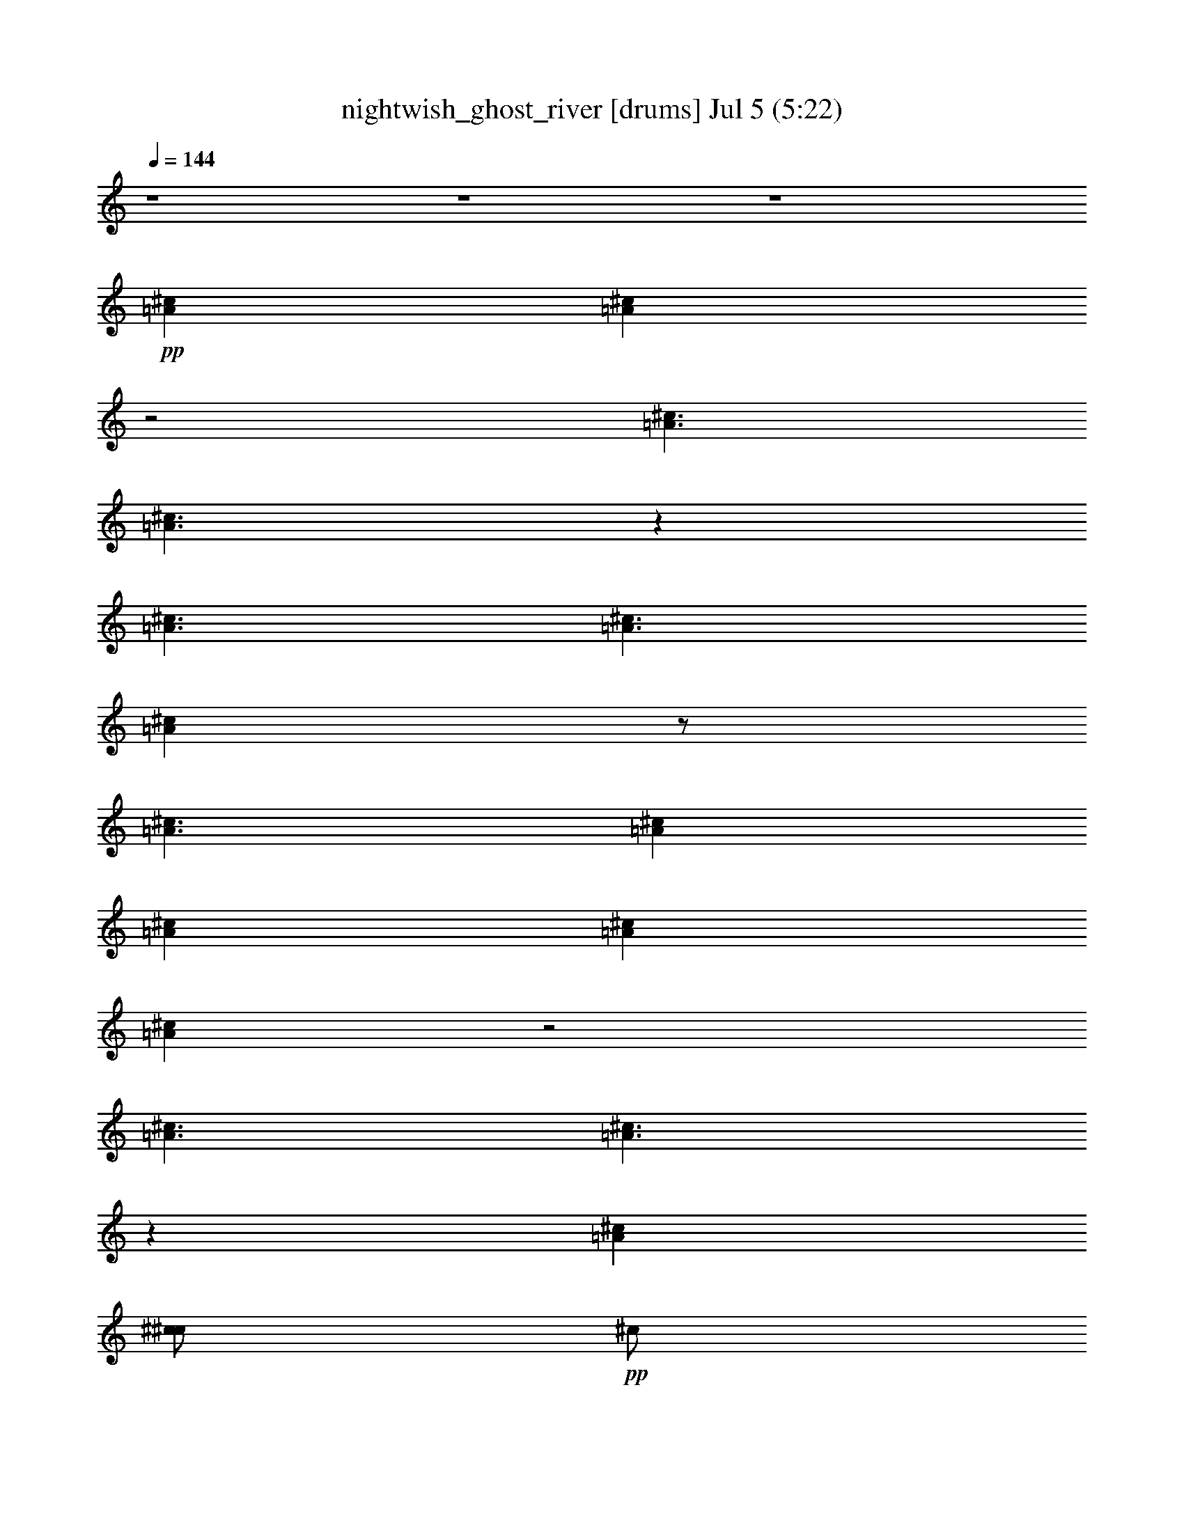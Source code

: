 % nightwish_ghost_river 
% conversion by foolou 
% http://fefeconv.mirar.org/?filter_user=foolou&view=all 
% 5 Jul 23:04 
% using Firefern's ABC converter 
% 
% Artist: 
% Mood: unknown 
% 
% Playing multipart files: 
% /play <filename> <part> sync 
% example: 
% pippin does: /play weargreen 2 sync 
% samwise does: /play weargreen 3 sync 
% pippin does: /playstart 
% 
% If you want to play a solo piece, skip the sync and it will start without /playstart. 
% 
% 
% Recommended solo or ensemble configurations (instrument/file): 
% 

X:1 
T: nightwish_ghost_river [drums] Jul 5 (5:22) 
Z: Transcribed by Firefern's ABC sequencer 
% Transcribed for Lord of the Rings Online playing 
% Transpose: 0 (0 octaves) 
% Tempo factor: 100% 
L: 1/4 
K: C 
Q: 1/4=144 
z4 z4 z4 
+pp+ [^c=A] 
[^c=A] 
z2 
[^c3/2=A3/2] 
[^c3/2=A3/2] 
z 
[^c3/2=A3/2] 
[^c3/2=A3/2] 
[^c=A] 
z/2 
[^c3/2=A3/2] 
[^c=A] 
[^c=A] 
[^c=A] 
[^c=A] 
z2 
[^c3/2=A3/2] 
[^c3/2=A3/2] 
z 
[^c=A] 
[^c/2^c/2] 
+pp+ ^c/2 
+pp+ [^c/2^c/2] 
+pp+ ^c/2 
+pp+ [^c/2^c/2] 
+pp+ ^c/2 
+pp+ [^c/2^c/2] 
+pp+ ^c/2 
+pp+ [^c/2^c/2] 
+pp+ ^c/2 
+pp+ [^c/2^c/2] 
+pp+ ^c/2 
+pp+ [^c/2^c/2] 
+pp+ ^c/2 
+pp+ [^c/2^c/2] 
+pp+ ^c/2 
+pp+ [^c/2^c/2] 
+pp+ ^c/2 
+pp+ [^c/2^c/2] 
[^c/2^c/2] 
[^c/4^c/4^c/4] 
^c/4 
[^c/2^c/2] 
[^c/2^c/2] 
+pp+ ^c/2 
+pp+ [^c/2^c/2] 
+pp+ ^c/2 
+pp+ [^c/2^c/2] 
[^c/2^c/2] 
[^c/4^c/4^c/4] 
^c/4 
[^c/2^c/2] 
[^c=A] 
[^c/2^c/2] 
+pp+ ^c/2 
+pp+ [^c/2^c/2] 
+pp+ ^c/2 
+pp+ [^c/2^c/2] 
+pp+ ^c/2 
+pp+ [^c/2^c/2] 
+pp+ ^c/2 
+pp+ [^c/2^c/2] 
+pp+ ^c/2 
+pp+ [^c/2^c/2] 
+pp+ ^c/2 
+pp+ [^c/2^c/2] 
+pp+ ^c/2 
+pp+ [^c/2^c/2] 
+pp+ ^c/2 
+pp+ [^c/2^c/2] 
+pp+ ^c/2 
+pp+ [^c/2^c/2] 
[^c/2^c/2] 
[^c/4^c/4^c/4] 
^c/4 
[^c/2^c/2] 
[^c/2^c/2] 
+pp+ ^c/2 
+pp+ [^c/2^c/2] 
+pp+ ^c/2 
+pp+ [^c/2^c/2] 
[^c/2^c/2] 
^c/2 
^c/2 
[^c=A] 
[^c/2B/2] 
B/2 
[^c/2B/2] 
B/2 
[^c/2B/2] 
B/2 
[^c/2B/2] 
B/2 
[^c/2B/2] 
B/2 
[^c/2B/2] 
B/2 
[^c/2B/2] 
B/2 
[^c/2B/2] 
B/2 
[^c/2B/2] 
B/2 
[^c/2B/2] 
B/2 
[^c/2B/2] 
B/2 
[^c/2B/2] 
B/2 
[^c/2B/2] 
B/2 
[^c/2B/2] 
B/2 
[^c/2B/2] 
[^c/2B/2] 
[^c=A] 
^c/2 
[^c/2=A/2] 
z/2 
^c/2 
[^c=A] 
+ppp+ B/2 
+pp+ [^c/2=A/2] 
^c/2 
+ppp+ B/2 
+pp+ [^c=A] 
[^c=A] 
[^c=A] 
[^c/2B/2] 
B/2 
[^c/2B/2] 
B/2 
[^c/2B/2] 
B/2 
[^c/2B/2] 
B/2 
[^c/2B/2] 
B/2 
[^c/2B/2] 
B/2 
[^c/2B/2] 
B/2 
[^c=A] 
[^c/2B/2] 
B/2 
[^c/2B/2] 
B/2 
[^c/2B/2] 
B/2 
[^c/2B/2] 
B/2 
[^c/2B/2] 
B/2 
[^c/2B/2] 
B/2 
[^c/2B/2] 
B/2 
[^c/2B/2] 
B/2 
[^c/2B/2] 
B/2 
[^c/2B/2] 
B/2 
[^c/2B/2] 
B/2 
[^c/2B/2] 
B/2 
[^c/2B/2] 
+ppp+ ^c/2 
+pp+ [^c/2^c/2] 
[^c/2^c/2] 
[^c/2=A/2] 
^c/2 
[^c/2=A/2] 
^c/2 
[^c^c] 
[^c^c] 
[^c^c] 
[^c/2^c/2] 
^c/2 
[^c^c] 
[^c/2^c/2] 
^c/2 
[^c^c] 
[^c/2^c/2] 
^c/2 
[^c^c] 
[^c^c] 
[^c^c] 
[^c/2=A/2] 
^c/2 
+pp+ ^c/2 
+pp+ ^c/2 
^c/2 
^c/2 
=c/2 
^c/2 
[^c2=A2] 
[^c2=A2] 
=A 
^c 
[^c=A] 
^c 
[^c2=A2] 
[^c3/2=A3/2] 
z/4 
^c/4 
[^c/2^c/2] 
^c/2 
^c/2 
z/2 
[^c/2^c/2=c/2] 
[^c/2=c/2] 
z/2 
^c/2 
[^c2=A2] 
[^c2=A2] 
=A 
^c 
[^c=A] 
^c 
[^c2=A2] 
[^c3/2=A3/2] 
z/4 
^c/4 
[^c/4^c/4-] 
^c/4 
^D/2 
^c/2 
B/2 
[^c/2^c/2] 
=c/2 
[^c=A] 
[^c/2=A/2] 
^c/2 
[^c^c] 
[^c^c] 
[^c/2^c/2] 
^c/2 
[^c^c] 
[^c^c] 
[^c/2^c/2] 
^c/2 
[^c^c] 
[^c/2^c/2] 
^c/2 
[^c^c] 
[^c^c] 
[^c/2^c/2] 
^c/2 
[^c=A] 
[^c^c] 
[^c/2^c/2] 
^c/2 
[^c=A] 
[^c/2=A/2] 
^c/2 
[^c^c] 
[^c^c] 
[^c/2^c/2] 
^c/2 
[^c^c] 
[^c^c] 
[^c/2^c/2] 
^c/2 
[^c^c] 
[^c/2^c/2] 
^c/2 
[^c^c] 
[^c^c] 
[^c/2^c/2] 
^c/2 
[^c^c] 
[^c^c] 
[^c/2^c/2] 
^c/2 
[^c/2^c/2] 
^c/4 
^c/4 
[^c=A] 
[^c/2^F,/2] 
^F,/2 
[^c/2^F,/2] 
^F,/2 
[^c/2^F,/2] 
^F,/2 
[^c/2^F,/2] 
^F,/2 
[^c/2^F,/2] 
[^c/2^F,/2] 
[^c/2=A/2] 
^F,/2 
[^c/2^F,/2] 
[^c/2^F,/2] 
[^c/2=A/2] 
^F,/2 
[^c/2^F,/2] 
^F,/2 
[^c/2^F,/2] 
^F,/2 
[^c/2^F,/2] 
^F,/2 
[^c/2^F,/2] 
^F,/2 
[^c/2^F,/2] 
^F,/2 
[^c/2^F,/2] 
[^c/2^F,/2] 
[^c=A] 
[^c/2=A/2] 
^c/2 
[^c^c] 
[^c^c] 
[^c/2^c/2] 
^c/2 
[^c^c] 
[^c^c] 
[^c/2^c/2] 
^c/2 
[^c^c] 
[^c/2^c/2] 
^c/2 
[^c^c] 
[^c^c] 
[^c/2^c/2] 
^c/2 
[^c^c] 
[^c^c] 
[^c/2^c/2] 
^c/2 
[^c/2=A/2] 
^c/2 
[^c=A] 
[^c/2^F,/2] 
^F,/2 
[^c/2^F,/2] 
^F,/2 
[^c/2^F,/2] 
^F,/2 
[^c/2^F,/2] 
^F,/2 
[^c/2^F,/2] 
[^c/2^F,/2] 
[^c/2=A/2] 
^F,/2 
[^c/2^F,/2] 
[^c/2^F,/2] 
[^c/2=A/2] 
^F,/2 
[^c/2^F,/2] 
^F,/2 
[^c/2^F,/2] 
^F,/2 
[^c/2^F,/2] 
^F,/2 
[^c/2^F,/2] 
[^c/2=A/2] 
[^c/2^F,/2] 
[^c/2^F,/2] 
[^c/2=A/2] 
^c/2 
[^c/2=A/2] 
^c/2 
[^c=A] 
[^c/2^c/2] 
+pp+ ^c/2 
+pp+ [^c/2^c/2] 
+pp+ ^c/2 
+pp+ [^c/2^c/2] 
+pp+ ^c/2 
+pp+ [^c/2^c/2] 
+pp+ ^c/2 
+pp+ [^c/2^c/2] 
+pp+ ^c/2 
+pp+ [^c/2^c/2] 
+pp+ ^c/2 
+pp+ [^c/2^c/2] 
+pp+ ^c/2 
+pp+ [^c/2^c/2] 
+pp+ ^c/2 
+pp+ [^c/2^c/2] 
+pp+ ^c/2 
+pp+ [^c/2^c/2] 
[^c/2^c/2] 
[^c/4^c/4^c/4] 
^c/4 
[^c/2^c/2] 
[^c/2^c/2] 
+pp+ ^c/2 
+pp+ [^c/2^c/2] 
+pp+ ^c/2 
+pp+ [^c/2^c/2] 
[^c/2^c/2] 
[^c/4^c/4^c/4] 
^c/4 
[^c/2^c/2] 
[^c=A] 
[^c/2^c/2] 
+pp+ ^c/2 
+pp+ [^c/2^c/2] 
+pp+ ^c/2 
+pp+ [^c/2^c/2] 
+pp+ ^c/2 
+pp+ [^c/2^c/2] 
+pp+ ^c/2 
+pp+ [^c/2^c/2] 
+pp+ ^c/2 
+pp+ [^c/2^c/2] 
+pp+ ^c/2 
+pp+ [^c/2^c/2] 
+pp+ ^c/2 
+pp+ [^c/2^c/2] 
+pp+ ^c/2 
+pp+ [^c/2^c/2] 
+pp+ ^c/2 
+pp+ [^c/2^c/2] 
[^c/2^c/2] 
[^c/4^c/4^c/4] 
^c/4 
[^c/2^c/2] 
[^c/2^c/2] 
+pp+ ^c/2 
+pp+ [^c/2^c/2] 
+pp+ ^c/2 
+pp+ [^c/2^c/2] 
[^c/2^c/2] 
^c/2 
^c/2 
[^c=A] 
[^c/2B/2] 
B/2 
[^c/2B/2] 
B/2 
[^c/2B/2] 
B/2 
[^c/2B/2] 
B/2 
[^c/2B/2] 
B/2 
[^c/2B/2] 
B/2 
[^c/2B/2] 
B/2 
[^c/2B/2] 
B/2 
[^c/2B/2] 
B/2 
[^c/2B/2] 
B/2 
[^c/2B/2] 
B/2 
[^c/2B/2] 
B/2 
[^c/2B/2] 
B/2 
[^c/2B/2] 
B/2 
[^c/2B/2] 
[^c/2B/2] 
[^c=A] 
^c/2 
[^c/2=A/2] 
z/2 
^c/2 
[^c=A] 
+ppp+ B/2 
+pp+ [^c/2=A/2] 
^c/2 
+ppp+ B/2 
+pp+ [^c=A] 
[^c=A] 
[^c=A] 
[^c/2B/2] 
B/2 
[^c/2B/2] 
B/2 
[^c/2B/2] 
B/2 
[^c/2B/2] 
B/2 
[^c/2B/2] 
B/2 
[^c/2B/2] 
B/2 
[^c/2B/2] 
B/2 
[^c=A] 
[^c/2B/2] 
B/2 
[^c/2B/2] 
B/2 
[^c/2B/2] 
B/2 
[^c/2B/2] 
B/2 
[^c/2B/2] 
B/2 
[^c/2B/2] 
B/2 
[^c/2B/2] 
B/2 
[^c/2B/2] 
B/2 
[^c/2B/2] 
B/2 
[^c/2B/2] 
B/2 
[^c/2B/2] 
B/2 
[^c/2B/2] 
B/2 
[^c/2B/2] 
+ppp+ ^c/2 
+pp+ [^c/2^c/2] 
[^c/2^c/2] 
[^c/2=A/2] 
^c/2 
[^c/2^F,/2] 
^F,/2 
^c/2 
^F,/2 
^c/2 
[^c/2^F,/2] 
^c/2 
^F,/2 
[^c/2=A/2] 
^F,/2 
^c/2 
^F,/2 
z/2 
^F,/2 
^c/2 
^F,/2 
[^c/2=A/2] 
^F,/2 
^c/2 
^F,/2 
^c/2 
[^c/2^F,/2] 
^c/2 
^F,/2 
^c/2 
^D/2 
^c/2 
B/2 
^c/2 
^c/2 
^c/2 
^A/2 
[^c2=A2] 
[^c2=A2] 
=A 
^c 
[^c=A] 
^c 
[^c2=A2] 
[^c3/2=A3/2] 
z/4 
^c/4 
[^c/2^c/2] 
^c/2 
^c/2 
z/2 
[^c/2^c/2=c/2] 
[^c/2=c/2] 
z/2 
^c/2 
[^c2=A2] 
[^c2=A2] 
=A 
^c 
[^c=A] 
^c 
[^c2=A2] 
[^c3/2=A3/2] 
z/4 
^c/4 
[^c/4^c/4-] 
^c/4 
^D/2 
^c/2 
B/2 
[^c/2^c/2] 
=c/2 
[^c=A] 
[^c/2=A/2] 
^c/2 
[^c^c] 
[^c^c] 
[^c/2^c/2] 
^c/2 
[^c^c] 
[^c^c] 
[^c/2^c/2] 
^c/2 
[^c^c] 
[^c/2^c/2] 
^c/2 
[^c^c] 
[^c^c] 
[^c/2^c/2] 
^c/2 
[^c=A] 
[^c^c] 
[^c/2^c/2] 
^c/2 
[^c=A] 
[^c/2=A/2] 
^c/2 
[^c^c] 
[^c^c] 
[^c/2^c/2] 
^c/2 
[^c^c] 
[^c^c] 
[^c/2^c/2] 
^c/2 
[^c^c] 
[^c/2^c/2] 
^c/2 
[^c^c] 
[^c^c] 
[^c/2^c/2] 
^c/2 
[^c^c] 
[^c^c] 
[^c/2^c/2] 
^c/2 
[^c^c] 
[^c=A] 
[^c/2^F,/2] 
^F,/2 
[^c/2^F,/2] 
^F,/2 
[^c/2^F,/2] 
^F,/2 
[^c/2^F,/2] 
^F,/2 
[^c/2^F,/2] 
[^c/2^F,/2] 
[^c/2=A/2] 
^F,/2 
[^c/2^F,/2] 
[^c/2^F,/2] 
[^c/2=A/2] 
^F,/2 
[^c/2^F,/2] 
^F,/2 
[^c/2^F,/2] 
^F,/2 
[^c/2^F,/2] 
^F,/2 
[^c/2^F,/2] 
^F,/2 
[^c/2^F,/2] 
^F,/2 
[^c/2^F,/2] 
[^c/2^F,/2] 
[^c=A] 
[^c/2=A/2] 
^c/2 
[^c^c] 
[^c^c] 
[^c/2^c/2] 
^c/2 
[^c^c] 
[^c^c] 
[^c/2^c/2] 
^c/2 
[^c^c] 
[^c/2^c/2] 
^c/2 
[^c^c] 
[^c^c] 
[^c/2^c/2] 
^c/2 
[^c^c] 
[^c^c] 
[^c/2^c/2] 
^c/2 
[^c/2=A/2] 
^c/2 
[^c=A] 
[^c/2^F,/2] 
^F,/2 
[^c/2^F,/2] 
^F,/2 
[^c/2^F,/2] 
^F,/2 
[^c/2^F,/2] 
^F,/2 
[^c/2^F,/2] 
[^c/2^F,/2] 
[^c/2=A/2] 
^F,/2 
[^c/2^F,/2] 
[^c/2^F,/2] 
[^c/2=A/2] 
^F,/2 
[^c/2^F,/2] 
^F,/2 
[^c/2^F,/2] 
^F,/2 
[^c/2^F,/2] 
^F,/2 
[^c/2^F,/2] 
^F,/2 
[^c/2^F,/2] 
^F,/2 
[^c/2^F,/2] 
[^c/2^F,/2] 
[^c/2=A/2] 
[^c/2^F,/2] 
^c/2 
^c/2 
^c/2 
^c/2 
z4 z3/2 
^c/2 
^c/2 
^c/2 
^c/4 
^c/4 
^c/2 
^c/2 
^c/2 
^c/4 
^c/4 
^c/2 
^c/2 
^c/2 
^c/4 
^c/4 
^c/2 
^c/2 
^c/2 
^c/4 
^c/4 
^c/2 
[^c/2=A/2] 
^c/2 
[^c/4=A/4] 
^c/4 
^c/2 
[^c/2=A/2] 
^c/2 
[^c/4=A/4] 
^c/4 
^c/2 
[^c/2=A/2] 
^c/2 
[^c/4=A/4] 
^c/4 
^c/2 
[^c/2=A/2] 
^c/2 
[^c/4=A/4] 
^c/4 
^c/2 
[^c/2=A/2] 
^c/2 
[^c/4=A/4] 
^c/4 
^c/2 
[^c/2=A/2] 
^c/2 
[^c/4=A/4] 
^c/4 
^c/2 
[^c/2=A/2] 
^c/2 
[^c/4=A/4] 
^c/4 
^c/2 
[^c/2=A/2] 
^c/2 
[^c/2=A/2] 
^c/2 
[^c/2=A/2] 
^c/2 
[^c/4=A/4] 
^c/4 
^c/2 
[^c/2=A/2] 
^c/2 
[^c/4=A/4] 
^c/4 
^c/2 
[^c/2=A/2] 
^c/2 
[^c/4=A/4] 
^c/4 
^c/2 
[^c/2=A/2] 
^c/2 
[^c/4=A/4] 
^c/4 
^c/2 
[^c=A] 
[^c=A] 
[^c^c=A] 
[^c^c=A] 
[^c/2^c/2] 
+pp+ ^c/2 
+pp+ [^c/2^c/2] 
+pp+ ^c/2 
+pp+ [^c/2^c/2] 
+pp+ ^c/2 
+pp+ [^c/4^c/4] 
^c/4 
^c/4 
^c/4 
[^c=A] 
[^c/2^c/2] 
+pp+ ^c/2 
+pp+ [^c^c] 
[^c^c] 
[^c^c] 
[^c^c] 
[^c^c] 
[^c^c] 
[^c/2=A/2] 
[^c/2^c/2] 
^c/2 
[^c/2=A/2] 
z/2 
[^c/2^c/2] 
^c/2 
[^c/2=A/2] 
z/2 
[^c/2^c/2] 
^c/2 
[^c/2=A/2] 
z/2 
^c/4 
^c/4 
[^c=A] 
[^c=A] 
[^c^c] 
[^c^c] 
[^c^c] 
[^c^c] 
[^c^c] 
[^c^c] 
[^c^c] 
[^c/2=A/2] 
^c/2 
[^c/2=A/2] 
+pp+ =A/2 
+pp+ ^c/4 
^c/4 
[^c/2=A/2] 
^c/2 
[^c/2=A/2] 
^c/2 
[^c/2=A/2] 
^c/2 
+pp+ =A/2 
+pp+ ^c/4 
^c/4 
[^c/2=A/2] 
^c/2 
[^c/2=A/2] 
[^c2=A2] 
[^c2=A2] 
=A 
^c 
[^c=A] 
^c 
[^c2=A2] 
[^c2=A2] 
[^c/2=A/2] 
[^c/2=A/2] 
[^c/2=A/2] 
z 
[^c3/2=A3/2] 
z2 
[^c2=A2] 
=A 
^c 
[^c=A] 
^c 
[^c2=A2] 
[^c3/2=A3/2] 
z/4 
^c/4 
[^c/4^c/4-] 
^c/4 
[^c/2=A/2] 
^c 
^c/4 
^c/4 
^c/4 
^c/4 
[^c=A] 
z4 z4 z4 z5/2 
+ppp+ ^F,/4 
^F,/4 
+pp+ =A 
+pp+ [^c/2=A/2] 
^c/2 
[^c^c] 
[^c^c] 
[^c/2^c/2] 
^c/2 
[^c^c] 
[^c^c] 
[^c/2^c/2] 
^c/2 
[^c^c] 
[^c/2^c/2] 
^c/2 
[^c^c] 
[^c^c] 
[^c/2^c/2] 
^c/2 
[^c=A] 
[^c^c] 
[^c/2^c/2] 
^c/2 
[^c^F,] 
[^c=A] 
z4 z4 z4 z4 z4 z4 z4 z4 z4 z4 z4 z3 
[^c=A] 
[^c/2B/2] 
B/2 
[^c/2B/2] 
B/2 
[^c/2B/2] 
B/2 
[^c/2B/2] 
B/2 
[^c/2B/2] 
B/2 
[^c/2B/2] 
B/2 
[^c/2B/2] 
B/2 
[^c/2B/2] 
B/2 
[^c/2B/2] 
+pp+ ^c/2 
+pp+ [^c/2^c/2] 
[^c/2^c/2] 
[^c/2^c/2] 
[^c/2^c/2] 
[^c^c=A] 
[^c/2^c/2] 
^c/2 
[^c/2^c/2] 
^c/2 
[^c/2^c/2] 
^c/2 
[^c=A] 
[^c/2^F,/2] 
^F,/2 
[^c/2^F,/2] 
^F,/2 
[^c/2^F,/2] 
^F,/2 
[^c/2^F,/2] 
^F,/2 
[^c/2^F,/2] 
[^c/2^F,/2] 
[^c/2=A/2] 
^F,/2 
[^c/2^F,/2] 
[^c/2^F,/2] 
[^c/2=A/2] 
^F,/2 
[^c/2^F,/2] 
^F,/2 
[^c/2^F,/2] 
^F,/2 
[^c/2^F,/2] 
^F,/2 
[^c/2^F,/2] 
^F,/2 
[^c/2^F,/2] 
^F,/2 
[^c/2^F,/2] 
[^c/2^F,/2] 
[^c=A] 
[^c/2=A/2] 
^c/2 
[^c^c] 
[^c^c] 
[^c/2^c/2] 
^c/2 
[^c^c] 
[^c^c] 
[^c/2^c/2] 
^c/2 
[^c^c] 
[^c/2^c/2] 
^c/2 
[^c^c] 
[^c^c] 
[^c/2^c/2] 
^c/2 
[^c^c] 
[^c^c] 
[^c/2^c/2] 
^c/2 
[^c/2=A/2] 
^c/2 
[^c=A] 
[^c/2^F,/2] 
^F,/2 
[^c/2^F,/2] 
^F,/2 
[^c/2^F,/2] 
^F,/2 
[^c/2^F,/2] 
^F,/2 
[^c/2^F,/2] 
[^c/2^F,/2] 
[^c/2=A/2] 
^F,/2 
[^c/2^F,/2] 
[^c/2^F,/2] 
[^c/2=A/2] 
^F,/2 
[^c/2^F,/2] 
^F,/2 
[^c/2^F,/2] 
^F,/2 
[^c/2^F,/2] 
^F,/2 
[^c/2^F,/2] 
[^c/2=A/2] 
^c/2 
[^c/2^F,/2] 
[^c/2=A/2] 
^c/4 
^c/4 
^c/4 
+pp+ ^c/4 
+pp+ ^c/4 
^c/4 
[^c=A] 
[^c/2^c/2] 
+pp+ ^c/2 
+pp+ [^c/2^c/2] 
+pp+ ^c/2 
+pp+ [^c/2^c/2] 
+pp+ ^c/2 
+pp+ [^c/2^c/2] 
+pp+ ^c/2 
+pp+ [^c/2^c/2] 
+pp+ ^c/2 
+pp+ [^c/2^c/2] 
+pp+ ^c/2 
+pp+ [^c/2^c/2] 
+pp+ ^c/2 
+pp+ [^c/2^c/2] 
+pp+ ^c/2 
+pp+ [^c/2^c/2] 
+pp+ ^c/2 
+pp+ [^c/2^c/2] 
[^c/2^c/2] 
[^c/4^c/4^c/4] 
^c/4 
[^c/2^c/2] 
[^c/2^c/2] 
+pp+ ^c/2 
+pp+ [^c/2^c/2] 
+pp+ ^c/2 
+pp+ [^c/2^c/2] 
[^c/2^c/2] 
[^c/2^c/2] 
[^c/2^c/2] 
[^c=A] 
[^c/2^c/2] 
+pp+ ^c/2 
+pp+ [^c/2^c/2] 
+pp+ ^c/2 
+pp+ [^c/2^c/2] 
+pp+ ^c/2 
+pp+ [^c/2^c/2] 
+pp+ ^c/2 
+pp+ [^c/2^c/2] 
+pp+ ^c/2 
+pp+ [^c/2^c/2] 
+pp+ ^c/2 
+pp+ [^c/2^c/2] 
+pp+ ^c/2 
+pp+ [^c/2^c/2] 
+pp+ ^c/2 
+pp+ [^c/2^c/2] 
+pp+ ^c/2 
+pp+ [^c/2^c/2] 
[^c/2^c/2] 
[^c/4^c/4^c/4] 
^c/4 
[^c/2^c/2] 
[^c/2^c/2] 
+pp+ ^c/2 
+pp+ [^c/2^c/2] 
+pp+ ^c/2 
+pp+ [^c/2^c/2] 
[^c/2^c/2] 
[^c/2=A/2] 
^c/2 
[^c=A] 
[^c/2^c/2] 
+pp+ ^c/2 
+pp+ [^c/2^c/2] 
+pp+ ^c/2 
+pp+ [^c/2^c/2] 
+pp+ ^c/2 
+pp+ [^c/2^c/2] 
+pp+ ^c/2 
+pp+ [^c/2^c/2] 
+pp+ ^c/2 
+pp+ [^c/2^c/2] 
+pp+ ^c/2 
+pp+ [^c/2^c/2] 
+pp+ ^c/2 
+pp+ [^c/2^c/2] 
+pp+ ^c/2 
+pp+ [^c/2^c/2] 
+pp+ ^c/2 
+pp+ [^c/2^c/2] 
[^c/2^c/2] 
[^c/4^c/4^c/4] 
^c/4 
[^c/2^c/2] 
[^c/2^c/2] 
+pp+ ^c/2 
+pp+ [^c/2^c/2] 
+pp+ ^c/2 
+pp+ [^c/2^c/2] 
[^c/2^c/2] 
[^c/4^c/4^c/4] 
^c/4 
[^c/2^c/2] 
[^c/2=A/2] 
=A/2 
^c/2 
[^c/2=A/2] 
=A/2 
^c/2 
[^c/2=A/2] 
=A/2 
^c/2 
[^c/2=A/2] 
=A/2 
^c/2 
[^c=A] 
[^c=A] 
[^c=A] 
[^c/2^c/2] 
^c/2 
[^c/2^c/2] 
^c/2 
^c/2 
^c/2 
[^c/2=A/2] 
[^c/2=A/2] 
z/2 
[^c/2=A/2] 
[^c/2=A/2] 


X:2 
T: nightwish_ghost_river [lute] Jul 5 (5:22) 
Z: Transcribed by Firefern's ABC sequencer 
% Transcribed for Lord of the Rings Online playing 
% Transpose: 0 (0 octaves) 
% Tempo factor: 100% 
L: 1/4 
K: C 
Q: 1/4=144 
z3 
+mp+ [=G,/4=C/4=F/4] 
z/4 
^F/4 
^F/4 
=F/2 
=f/2 
=c/2 
=F/4 
z/4 
^c/2 
^G/2 
=F/2 
[^c/4^d/4-] 
^d/4 
^A/2 
=G/4 
z/4 
^A/2 
=G/2 
^D/2 
^G/4 
=G/4 
=F/2 
^D/2 
[^A/4=c/4-] 
=c/4 
^c/2 
^A/2 
=c/2 
=F/4 
z/4 
=F/4 
z/4 
=F/4 
=F/4 
=F/4 
z/4 
^c3/2 
=c 
^D/2 
^G/2 
=G/2 
^F/4 
^G/4 
=f/2 
=c/2 
=F/2 
^c/2 
^G/2 
^A/2 
[^c/4^d/4-] 
^d/4 
^A/2 
=G/2 
^A/2 
=G/2 
^D/2 
^G/4 
=G/4 
=F/2 
^D/2 
[^A/4=c/4-] 
=c/4 
^c/2 
^A/2 
=c/2 
=F/4 
z/4 
=F/4 
z/4 
=F/4 
=F/4 
=F/4 
z/4 
^c3/2 
[=c5/2=c'5/2] 
=F/2 
=f/2 
=c/2 
=F/4 
z/4 
^c/2 
^G/2 
=F/2 
[^c/4^d/4-] 
^d/4 
^A/2 
=G/4 
z/4 
^A/2 
=G/2 
^D/2 
^G/4 
=G/4 
=F/2 
^D/2 
[^G/4-^A/4=c/4-] 
[^G/4=c/4] 
[^A/2^c/2] 
[=G/2^A/2] 
[^G/2=c/2] 
=F/4 
z/4 
=F/4 
z/4 
=F/4 
=F/4 
=F/4 
z/4 
[^G/2=c/2] 
[^A/2^c/2] 
[=G/2^A/2] 
[^G/2=c/2] 
=F/4 
z/4 
=F/4 
z/4 
=F/4 
=F/4 
=F/4 
z/4 
=F/2 
=f/2 
=c/2 
=F/2 
^c/2 
^G/2 
^A/2 
[^c/4^d/4-] 
^d/4 
^A/2 
=G/2 
^A/2 
=G/2 
^D/2 
^G/4 
=G/4 
=F/2 
^D/2 
[^G/4-^A/4=c/4-] 
[^G/4=c/4] 
[^A/2^c/2] 
[=G/2^A/2] 
[^G/2=c/2] 
=F/4 
z/4 
=F/4 
z/4 
=F/4 
=F/4 
=F/4 
z/4 
^c3 
z4 z4 z4 z4 z4 z4 z4 z4 z4 z4 z4 z4 z4 z4 z4 z3 
[=G,/4=D/4] 
z/4 
[^G,/4^D/4] 
z/4 
[=G,/4=D/4] 
z/4 
[=F,/4=C/4] 
z/4 
E, 
[B,/2-E/2B/2] 
B,/2 
[^A,^A] 
[E,/4E/4-B/4-] 
+ppp+ [E/4B/4] 
+mp+ E,/4 
z/4 
=A,/2 
+pp+ ^A,/2 
+mp+ [^A,/2-^F/2^A/2] 
^A,/2 
^F,/2 
+pp+ =G,/2 
+mp+ [^D,/2-^F/2^A/2] 
^D,/2 
E, 
[B,/2-E/2B/2] 
B,/2 
[^A,^A] 
[E,/4E/4-B/4-] 
+ppp+ [E/4B/4] 
+mp+ E,/4 
z/4 
[^D,/2^A,/2^D/2] 
[^D,/2^A,/2^D/2] 
[^D,/2^A,/2^D/2] 
z/2 
[^D,/2^A,/2^D/2] 
[^D,/2^A,/2^D/2] 
z/2 
[^D,/2^A,/2^D/2] 
E, 
[B,/2-E/2B/2] 
B,/2 
[^A,^A] 
[E,/4E/4-B/4-] 
+ppp+ [E/4B/4] 
+mp+ E,/4 
z/4 
^F,/2 
+pp+ =G,/2 
+mp+ [^F,/2-^F/2^A/2] 
^F,/2 
^F, 
[^D,/2-^F/2^A/2] 
^D,/2 
E, 
[B,/2-E/2B/2] 
B,/2 
[^A,^A] 
[E,/4E/4-B/4-] 
+ppp+ [E/4B/4] 
+mp+ E,/4 
z/4 
[=A,/2=D/2] 
[^G,/2^C/2] 
[=G,=C] 
[=G,/2=D/2] 
[^F,/2^C/2] 
[=F,=C] 
[E,/2B,/2E/2] 
[E,/2B,/2E/2] 
[E,/2B,/2E/2] 
[E,/4B,/4] 
z/4 
[E,/2B,/2E/2] 
[E,/4B,/4] 
z/4 
[E,/2B,/2E/2] 
[E,/2B,/2E/2] 
[E,/2B,/2E/2] 
[E,/4B,/4] 
z/4 
[E,/2B,/2E/2] 
[E,/4B,/4] 
z/4 
[E,/2B,/2E/2] 
[E,/2B,/2E/2] 
[^F,/2^C/2^F/2] 
[=G,/2=D/2=G/2] 
[E,/2B,/2E/2] 
[E,/2B,/2E/2] 
[E,/2B,/2E/2] 
[E,/4B,/4] 
z/4 
[E,/2B,/2E/2] 
[E,/4B,/4] 
z/4 
[E,/2B,/2E/2] 
[E,/2B,/2E/2] 
[=D,/2=A,/2=D/2] 
[=D,/4=A,/4] 
z/4 
[=D,/2=A,/2=D/2] 
[=D,/4=A,/4] 
z/4 
[=D,/4=A,/4] 
z/4 
[=D,/4=A,/4] 
z/4 
[=G,/2=D/2=G/2] 
[^F,/2^C/2^F/2] 
[E,/2B,/2E/2] 
[E,/2B,/2E/2] 
[E,/2B,/2E/2] 
[E,/4B,/4] 
z/4 
[E,/2B,/2E/2] 
[E,/4B,/4] 
z/4 
[E,/2B,/2E/2] 
[E,/2B,/2E/2] 
[E,/2B,/2E/2] 
[E,/4B,/4] 
z/4 
[E,/2B,/2E/2] 
[E,/4B,/4] 
z/4 
[E,/2B,/2E/2] 
[E,/2B,/2E/2] 
[^F,/2^C/2^F/2] 
[=G,/2=D/2=G/2] 
[E,/2B,/2E/2] 
[E,/2B,/2E/2] 
[E,/2B,/2E/2] 
[E,/4B,/4] 
z/4 
[E,/2B,/2E/2] 
[E,/4B,/4] 
z/4 
[E,/2B,/2E/2] 
[E,/2B,/2E/2] 
[=A,/4E/4] 
z/4 
[=A,/4E/4] 
z/4 
[=A,/4E/4] 
z/4 
[=A,/4E/4] 
z/4 
[=A,/2E/2=A/2] 
[=A,/2E/2=A/2] 
[=A,/2E/2=A/2] 
[=A,/2E/2=A/2] 
[^A,/2=F/2^A/2] 
[^A,/2=F/2^A/2] 
[^A,/2=F/2^A/2] 
[^A,/2=F/2^A/2] 
[^A,/2=F/2^A/2] 
[^A,/2=F/2^A/2] 
[^A,/2=F/2^A/2] 
[^A,/2=F/2^A/2] 
[^A,/2=F/2^A/2] 
[^A,/2=F/2^A/2] 
[^A,/2=F/2^A/2] 
[^A,/2=F/2^A/2] 
[^G,/2^D/2^G/2] 
[^G,/2^D/2^G/2] 
[^G,/2^D/2^G/2] 
[^G,/2^D/2^G/2] 
[=G,/2^D/2=G/2] 
[=G,/2^D/2=G/2] 
[=G,/2^D/2=G/2] 
[=G,/2^D/2=G/2] 
[=G,/2^D/2=G/2] 
[=G,/2^D/2=G/2] 
[=G,/2^D/2=G/2] 
[=G,/2^D/2=G/2] 
[=G,/2^D/2=G/2] 
[=G,/2^D/2=G/2] 
[=G,/2^D/2=G/2] 
[=G,/2^D/2=G/2] 
[=G,/2^D/2=G/2] 
[=G,/2^D/2=G/2] 
[=G,/2^D/2=G/2] 
[=G,/2^D/2=G/2] 
[=F,/2=C/2=F/2] 
[=F,/2=C/2=F/2] 
[=F,/2=C/2=F/2] 
[=F,/4=C/4] 
z/4 
[=F,/2=C/2=F/2] 
[=F,/4=C/4] 
z/4 
[=F,/2=C/2=F/2] 
[=F,/2=C/2=F/2] 
[=F,/2=C/2=F/2] 
[=F,/4=C/4] 
z/4 
[=F,/2=C/2=F/2] 
[=F,/4=C/4] 
z/4 
[=F,/2=C/2=F/2] 
[=F,/2=C/2=F/2] 
[=G,/2=D/2=G/2] 
[^G,/2^D/2^G/2] 
[=F,/2=C/2=F/2] 
[=F,/2=C/2=F/2] 
[=F,/2=C/2=F/2] 
[=F,/4=C/4] 
z/4 
[=F,/2=C/2=F/2] 
[=F,/4=C/4] 
z/4 
[=F,/2=C/2=F/2] 
[=F,/2=C/2=F/2] 
[=F,/2=C/2=F/2] 
[=F,/4=C/4] 
z/4 
[=F,/2=C/2=F/2] 
[=F,/4=C/4] 
z/4 
=G,/4 
z/4 
^G,/4 
z/4 
=G,/4 
z/4 
^D,/4 
z/4 
[^G,/2^C/2^G/2] 
[^G,/2^C/2^G/2] 
[^G,/2^C/2^G/2] 
[^G,/2^C/2^G/2] 
[^G,/2^C/2^G/2] 
[^G,/2^C/2^G/2] 
[^G,/2^C/2^G/2] 
[^G,/2^C/2^G/2] 
[^G,/2^C/2^G/2] 
[^G,/2^C/2^G/2] 
[^G,/2^C/2^G/2] 
[^G,/2^C/2^G/2] 
[=C/2^G/2] 
[=C/2^G/2] 
[=C/2^G/2] 
[=C/2^G/2] 
[^A,/2^D/2^A/2] 
[^A,/2^D/2^A/2] 
[^A,/2^D/2^A/2] 
[^A,/2^D/2^A/2] 
[^A,/2^D/2^A/2] 
[^A,/2^D/2^A/2] 
[^A,/2^D/2^A/2] 
[^A,/2^D/2^A/2] 
[^A,/2^D/2^A/2] 
[^A,/2^D/2^A/2] 
[^A,/2^D/2^A/2] 
[^A,/2^D/2^A/2] 
[^A,/2^D/2^A/2] 
[^A,/2^D/2^A/2] 
[^A,/2^D/2^A/2] 
[^A,/2^D/2^A/2] 
=F/2 
=f/2 
=c/2 
=F/4 
z/4 
^c/2 
^G/2 
=F/2 
[^c/4^d/4-] 
^d/4 
^A/2 
=G/4 
z/4 
^A/2 
=G/2 
^D/2 
^G/4 
=G/4 
=F/2 
^D/2 
[^G/4-^A/4=c/4-] 
[^G/4=c/4] 
[^A/2^c/2] 
[=G/2^A/2] 
[^G/2=c/2] 
=F/4 
z/4 
=F/4 
z/4 
=F/4 
=F/4 
=F/4 
z/4 
[^G/2=c/2] 
[^A/2^c/2] 
[=G/2^A/2] 
[^G/2=c/2] 
=F/4 
z/4 
=F/4 
z/4 
=F/4 
=F/4 
=F/4 
z/4 
=F/2 
=f/2 
=c/2 
=F/2 
^c/2 
^G/2 
^A/2 
[^c/4^d/4-] 
^d/4 
^A/2 
=G/2 
^A/2 
=G/2 
^D/2 
^G/4 
=G/4 
=F/2 
^D/2 
=f5/2 
z3/2 
^c3/2 
[=c3/2=c'3/2] 
z 
[=F,/4=C/4] 
z/4 
[=F,/4=C/4] 
z/4 
[=F,/4=C/4] 
z/4 
[=F,/4=C/4] 
z/4 
[=F,/4=C/4] 
z/4 
[=F,/4=C/4] 
z/4 
[=F,/4=C/4] 
z/4 
[=F,/4=C/4] 
z/4 
[=G,/4=D/4] 
z/4 
[=G,/4=D/4] 
z/4 
[=G,/4=D/4] 
z/4 
[=G,/4=D/4] 
z/4 
[=G,/4=D/4] 
z/4 
[=G,/4=D/4] 
z/4 
[=G,/4=D/4] 
z/4 
[=G,/4=D/4] 
z/4 
[=F,/4^G,/4-=C/4^G/4-] 
+ppp+ [^G,/4^G/4] 
+mp+ [=F,/4=C/4] 
z/4 
[=F,/4^G,/4-=C/4^G/4-] 
+pp+ [^G,/4^G/4] 
+mp+ [=F,/4=C/4] 
z/4 
[=F,/4^G,/4-=C/4^G/4-] 
+pp+ [^G,/4^G/4] 
+mp+ [=F,/4=C/4] 
z/4 
[=F,/4^G,/4-=C/4^G/4-] 
+pp+ [^G,/4^G/4] 
+mp+ [=F,/4=C/4] 
z/4 
[=F,/4^G,/4-=C/4^G/4-] 
+pp+ [^G,/4^G/4] 
+mp+ [=F,/4=C/4] 
z/4 
[=F,/4^G,/4-=C/4^G/4-] 
+pp+ [^G,/4^G/4] 
+mp+ [=F,/4=C/4] 
z/4 
[=F,/4^G,/4-=C/4^G/4-] 
+pp+ [^G,/4^G/4] 
+mp+ [=F,/4=C/4] 
z/4 
[=F,/4^G,/4-=C/4^G/4-] 
+pp+ [^G,/4^G/4] 
+mp+ [=F,/4=C/4] 
z/4 
[=F,3/2=C3/2=F3/2] 
[^A,3/2=F3/2^A3/2] 
[=G,3/2^D3/2=G3/2] 
[^G,3/2^D3/2^G3/2] 
[^D,^A,^D] 
[^D,^A,^D] 
[=F,/4^G,/4-=C/4^G/4-] 
+ppp+ [^G,/4^G/4] 
+mp+ [=F,/4=C/4] 
z/4 
[=F,/4^G,/4-=C/4^G/4-] 
+pp+ [^G,/4^G/4] 
+mp+ [=F,/4=C/4] 
z/4 
[=F,/4^G,/4-=C/4^G/4-] 
+pp+ [^G,/4^G/4] 
+mp+ [=F,/4=C/4] 
z/4 
[=F,/4^G,/4-=C/4^G/4-] 
+pp+ [^G,/4^G/4] 
+mp+ [=F,/4=C/4] 
z/4 
[=F,/4^G,/4-=C/4^G/4-] 
+ppp+ [^G,/4^G/4] 
+mp+ [=F,/4=C/4] 
z/4 
[=F,/4^G,/4-=C/4^G/4-] 
+pp+ [^G,/4^G/4] 
+mp+ [=F,/4=C/4] 
z/4 
[=F,/4^G,/4-=C/4^G/4-] 
+pp+ [^G,/4^G/4] 
+mp+ [=F,/4=C/4] 
z/4 
[=F,/4^G,/4-=C/4^G/4-] 
+pp+ [^G,/4^G/4] 
+mp+ [=F,/4=C/4] 
z/4 
[=F,/4=C/4] 
z/4 
[=F,/4=C/4] 
z/4 
[=F,/4=C/4] 
z/4 
[=F,/4=C/4] 
z/4 
[=F,/4=C/4] 
z/4 
[=F,/4=C/4] 
z/4 
[=F,/4=C/4] 
z/4 
[=F,/4=C/4] 
z/4 
[=G,/4=D/4] 
z/4 
[=G,/4=D/4] 
z/4 
[=G,/4=D/4] 
z/4 
[=G,/4=D/4] 
z/4 
[=G,/4=D/4] 
z/4 
[=G,/4=D/4] 
z/4 
[=G,/4=D/4] 
z/4 
[=G,/4=D/4] 
z/4 
[=F,/4^G,/4-=C/4^G/4-] 
+ppp+ [^G,/4^G/4] 
+mp+ [=F,/4=C/4] 
z/4 
[=F,/4^G,/4-=C/4^G/4-] 
+pp+ [^G,/4^G/4] 
+mp+ [=F,/4=C/4] 
z/4 
[=F,/4^G,/4-=C/4^G/4-] 
+pp+ [^G,/4^G/4] 
+mp+ [=F,/4=C/4] 
z/4 
[=F,/4^G,/4-=C/4^G/4-] 
+pp+ [^G,/4^G/4] 
+mp+ [=F,/4=C/4] 
z/4 
[=F,/4^G,/4-=C/4^G/4-] 
+ppp+ [^G,/4^G/4] 
+mp+ [=F,/4=C/4] 
z/4 
[=F,/4^G,/4-=C/4^G/4-] 
+pp+ [^G,/4^G/4] 
+mp+ [=F,/4=C/4] 
z/4 
[=F,/4^G,/4-=C/4^G/4-] 
+pp+ [^G,/4^G/4] 
+mp+ [=F,/4=C/4] 
z/4 
[=F,/4^G,/4=C/4^G/4-] 
+ppp+ ^G/4 
+mp+ [=F,/4=C/4^A/4-] 
+ppp+ ^A/4 
+mp+ [^G,/2-^D/2-^G/2-B/2] 
[^G,/2-^D/2-^G/2-^A/2] 
[^G,/2-^D/2-^G/2=A/2] 
[^G,/2-^D/2-^G/2-] 
[^G,/2-^D/2-=G/2^G/2-] 
[^G,/2-^D/2-^F/2^G/2-] 
[^G,/2-^D/2-=F/2^G/2-] 
[^G,/2^D/2E/2^G/2] 
[^G,/2-^C/2-=F/2^G/2-^c/2-] 
[^G,/2-^C/2-^F/2^G/2-^c/2-] 
[^G,/2-^C/2-=G/2^G/2^c/2-] 
[^G,/2-^C/2-^G/2-^c/2-] 
[^G,/2-^C/2-^G/2-=A/2^c/2-] 
[^G,/2-^C/2-^G/2-^A/2^c/2-] 
[^G,/2-^C/2-^G/2-B/2^c/2-] 
[^G,/2^C/2^G/2=c/2^c/2] 
[^G,/2-^D/2-^G/2-B/2] 
[^G,/2-^D/2-^G/2-^A/2] 
[^G,/2-^D/2-^G/2=A/2] 
[^G,/2-^D/2-^G/2-] 
[^G,/2-^D/2-=G/2^G/2-] 
[^G,/2-^D/2-^F/2^G/2-] 
[^G,/2-^D/2-=F/2^G/2-] 
[^G,/2^D/2E/2^G/2] 
[^G,/2-^C/2-=F/2^G/2-^c/2-] 
[^G,/2-^C/2-^F/2^G/2-^c/2-] 
[^G,/2-^C/2-=G/2^G/2^c/2-] 
[^G,/2^C/2^G/2^c/2] 
[=G,/4=D/4=G/4-] 
+ppp+ =G/4 
+mp+ [^G,/4^D/4^G/4-] 
+ppp+ ^G/4 
+mp+ [=G,/2=D/2=G/2] 
[=F,/2=C/2=F/2] 
[E,E] 
[B,/2-E/2B/2-] 
[B,/2B/2] 
[^A,^A] 
[E,/4E/4-B/4-] 
+ppp+ [E/4B/4] 
+mp+ E,/4 
z/4 
[=A,/2=A/2] 
+pp+ ^A/2 
+mp+ [^A,/2-^F/2^A/2-] 
[^A,/2^A/2] 
^F,/2 
+pp+ =G,/2 
+mp+ [^D,/2-^F/2^A/2] 
^D,/2 
[E,E] 
[B,/2-E/2B/2-] 
[B,/2B/2] 
[^A,^A] 
[E,/4E/4-B/4-] 
+ppp+ [E/4B/4] 
+mp+ E,/4 
z/4 
[^D,/2^A,/2^D/2] 
[^D,/2^A,/2^D/2] 
[^D,/2^A,/2^D/2] 
z/2 
[^D,/2^A,/2^D/2] 
[^D,/2^A,/2^D/2] 
z/2 
[^D,/2^A,/2^D/2] 
[E,E] 
[B,/2-E/2B/2-] 
[B,/2B/2] 
[^A,^A] 
[E,/4E/4-B/4-] 
+ppp+ [E/4B/4] 
+mp+ E,/4 
z/4 
^F,/2 
+pp+ =G,/2 
+mp+ [^F,/2-^F/2^A/2] 
^F,/2 
^F, 
[^D,/2-^D/2-^F/2^A/2] 
[^D,/2^D/2] 
[E,E] 
[B,/2-E/2B/2-] 
[B,/2B/2] 
[^A,^A] 
[E,/4E/4-B/4-] 
+ppp+ [E/4B/4] 
+mp+ E,/4 
z/4 
[=A,/2=D/2] 
[^G,/2^C/2] 
[=G,=C] 
[=G,/2=D/2] 
[^F,/2^C/2] 
[=F,=C] 
[E,/2B,/2E/2] 
[E,/2B,/2E/2] 
[E,/2B,/2E/2] 
[E,/4B,/4] 
z/4 
[E,/2B,/2E/2] 
[E,/4B,/4] 
z/4 
[E,/2B,/2E/2] 
[E,/2B,/2E/2] 
[E,/2B,/2E/2] 
[E,/4B,/4] 
z/4 
[E,/2B,/2E/2] 
[E,/4B,/4] 
z/4 
[E,/2B,/2E/2] 
[E,/2B,/2E/2] 
[^F,/2^C/2^F/2] 
[=G,/2=D/2=G/2] 
[E,/2B,/2E/2] 
[E,/2B,/2E/2] 
[E,/2B,/2E/2] 
[E,/4B,/4] 
z/4 
[E,/2B,/2E/2] 
[E,/4B,/4] 
z/4 
[E,/2B,/2E/2] 
[E,/2B,/2E/2] 
[=D,/2=A,/2=D/2] 
[=D,/4=A,/4] 
z/4 
[=D,/2=A,/2=D/2] 
[=D,/4=A,/4] 
z/4 
[=D,/4=A,/4] 
z/4 
[=D,/4=A,/4] 
z/4 
[=G,/2=D/2=G/2] 
[^F,/2^C/2^F/2] 
[E,/2B,/2E/2] 
[E,/2B,/2E/2] 
[E,/2B,/2E/2] 
[E,/4B,/4] 
z/4 
[E,/2B,/2E/2] 
[E,/4B,/4] 
z/4 
[E,/2B,/2E/2] 
[E,/2B,/2E/2] 
[E,/2B,/2E/2] 
[E,/4B,/4] 
z/4 
[E,/2B,/2E/2] 
[E,/4B,/4] 
z/4 
[E,/2B,/2E/2] 
[E,/2B,/2E/2] 
[^F,/2^C/2^F/2] 
[=G,/2=D/2=G/2] 
[E,/2B,/2E/2] 
[E,/2B,/2E/2] 
[E,/2B,/2E/2] 
[E,/4B,/4] 
z/4 
[E,/2B,/2E/2] 
[E,/4B,/4] 
z/4 
[E,/2B,/2E/2] 
[E,/2B,/2E/2] 
[=A,/4E/4] 
z/4 
[=A,/4E/4] 
z/4 
[=A,/4E/4] 
z/4 
[=A,/2E/2=A/2] 
[=A,/2E/2=A/2] 
[=A,/2E/2=A/2] 
[=A,/2E/2=A/2] 
[=A,/2E/2=A/2] 
[^A,/2=F/2^A/2] 
[^A,/2=F/2^A/2] 
[^A,/2=F/2^A/2] 
[^A,/2=F/2^A/2] 
[^A,/2=F/2^A/2] 
[^A,/2=F/2^A/2] 
[^A,/2=F/2^A/2] 
[^A,/2=F/2^A/2] 
[^A,/2=F/2^A/2] 
[^A,/2=F/2^A/2] 
[^A,/2=F/2^A/2] 
[^A,/2=F/2^A/2] 
[^G,/2^D/2^G/2] 
[^G,/2^D/2^G/2] 
[^G,/2^D/2^G/2] 
[^G,/2^D/2^G/2] 
[=G,/2^D/2=G/2] 
[=G,/2^D/2=G/2] 
[=G,/2^D/2=G/2] 
[=G,/2^D/2=G/2] 
[=G,/2^D/2=G/2] 
[=G,/2^D/2=G/2] 
[=G,/2^D/2=G/2] 
[=G,/2^D/2=G/2] 
[=G,/2^D/2=G/2] 
[=G,/2^D/2=G/2] 
[=G,/2^D/2=G/2] 
[=G,/2^D/2=G/2] 
[=G,/2^D/2=G/2] 
[=G,/2^D/2=G/2] 
[=G,/2^D/2=G/2] 
[=G,/2^D/2=G/2] 
[=F,/2=C/2=F/2] 
[=F,/2=C/2=F/2] 
[=F,/2=C/2=F/2] 
[=F,/4=C/4] 
z/4 
[=F,/2=C/2=F/2] 
[=F,/4=C/4] 
z/4 
[=F,/2=C/2=F/2] 
[=F,/2=C/2=F/2] 
[=F,/2=C/2=F/2] 
[=F,/4=C/4] 
z/4 
[=F,/2=C/2=F/2] 
[=F,/4=C/4] 
z/4 
[=F,/2=C/2=F/2] 
[=F,/2=C/2=F/2] 
[=G,/2=D/2=G/2] 
[^G,/2^D/2^G/2] 
[=F,/2=C/2=F/2] 
[=F,/2=C/2=F/2] 
[=F,/2=C/2=F/2] 
[=F,/4=C/4] 
z/4 
[=F,/2=C/2=F/2] 
[=F,/4=C/4] 
z/4 
[=F,/2=C/2=F/2] 
[=F,/2=C/2=F/2] 
[=F,/2=C/2=F/2] 
[=F,/4=C/4] 
z/4 
[=F,/2=C/2=F/2] 
[=F,/4=C/4] 
z/4 
=G,/4 
z/4 
^G,/4 
z/4 
=G,/4 
z/4 
^D,/4 
z/4 
[^G,/2^C/2^G/2] 
[^G,/2^C/2^G/2] 
[^G,/2^C/2^G/2] 
[^G,/2^C/2^G/2] 
[^G,/2^C/2^G/2] 
[^G,/2^C/2^G/2] 
[^G,/2^C/2^G/2] 
[^G,/2^C/2^G/2] 
[^G,/2^C/2^G/2] 
[^G,/2^C/2^G/2] 
[^G,/2^C/2^G/2] 
[^G,/2^C/2^G/2] 
[=C/2^G/2] 
[=C/2^G/2] 
[=C/2^G/2] 
[=C/2^G/2] 
[^A,/2^D/2^A/2] 
[^A,/2^D/2^A/2] 
[^A,/2^D/2^A/2] 
[^A,/2^D/2^A/2] 
[^A,/2^D/2^A/2] 
[^A,/2^D/2^A/2] 
[^A,/2^D/2^A/2] 
[^A,/2^D/2^A/2] 
[^A,/2^D/2^A/2] 
[^A,/2^D/2^A/2] 
[^A,/2^D/2^A/2] 
[^A,/2^D/2^A/2] 
[^A,/2^D/2^A/2] 
[^A,/2^D/2^A/2] 
[^A,/2^D/2^A/2] 
[^A,/2^D/2^A/2] 
[=F,/2=C/2=F/2] 
[=F,/2=C/2=F/2] 
[=F,/2=C/2=F/2] 
[=F,/2=C/2=F/2] 
[=F,/4=C/4=f/4-] 
+ppp+ =f/4 
+mp+ [=F,/4=C/4=c/4-] 
+ppp+ =c/4 
+mp+ [=F,/4=C/4B/4-] 
[=F,/4=C/4B/4] 
[=F,/4=C/4=F/4-] 
+ppp+ =F/4 
+mp+ [=F,/4=C/4=f/4-] 
+ppp+ =f/4 
+mp+ [=F,/4=C/4=c/4-] 
+ppp+ =c/4 
+mp+ [=F,/4=C/4B/4-] 
[=F,/4=C/4B/4] 
[=F,/4=C/4=F/4-] 
+ppp+ =F/4 
+mp+ [=F,/4=C/4=f/4-] 
+ppp+ =f/4 
+mp+ [=F,/4=C/4=c/4-] 
+ppp+ =c/4 
+mp+ [=F,/4=C/4B/4-] 
[=F,/4=C/4B/4] 
[=F,/4=C/4=F/4-] 
+ppp+ =F/4 
+mp+ [=F,/4=C/4=f/4-] 
+ppp+ =f/4 
+mp+ [=F,/4=C/4=c/4-] 
+ppp+ =c/4 
+mp+ [=F,/4=C/4B/4-] 
[=F,/4=C/4B/4] 
[=F,/4=C/4=F/4-] 
+ppp+ =F/4 
+mp+ [=F,/4=C/4=f/4-] 
+ppp+ =f/4 
+mp+ [=F,/4=C/4=c/4-] 
+ppp+ =c/4 
+mp+ [=F,/4=C/4B/4-] 
[=F,/4=C/4B/4] 
[=F,/4=C/4=F/4-] 
+ppp+ =F/4 
+mp+ [=F,/4=C/4=f/4-] 
+ppp+ =f/4 
+mp+ [=F,/4=C/4=c/4-] 
+ppp+ =c/4 
+mp+ [=F,/4=C/4B/4-] 
[=F,/4=C/4B/4] 
[=F,/4=C/4=F/4-] 
+ppp+ =F/4 
+mp+ [=F,/4=C/4=f/4-] 
+ppp+ =f/4 
+mp+ [=F,/4=C/4=c/4-] 
+ppp+ =c/4 
+mp+ [=F,/4=C/4B/4-] 
[=F,/4=C/4B/4] 
[=F,/4=C/4=F/4-] 
+ppp+ =F/4 
+mp+ [=F,/4=C/4=f/4-] 
+ppp+ =f/4 
+mp+ [=F,/4=C/4=c/4-] 
+ppp+ =c/4 
+mp+ [=F,/4=C/4B/4-] 
[=F,/4=C/4B/4] 
[=F,/4=C/4=F/4-] 
+ppp+ =F/4 
+mp+ [=F,/4=C/4=f/4-] 
+ppp+ =f/4 
+mp+ [=F,/4=C/4=c/4-] 
+ppp+ =c/4 
+mp+ [=F,/4=C/4B/4-] 
[=F,/4=C/4B/4] 
[=F,/4=C/4=F/4-] 
+ppp+ =F/4 
+mp+ [=F,/4=C/4=f/4-] 
+ppp+ =f/4 
+mp+ [=F,/4=C/4=c/4-] 
+ppp+ =c/4 
+mp+ [=F,/4=C/4B/4-] 
[=F,/4=C/4B/4] 
[=F,/4=C/4=F/4-] 
+ppp+ =F/4 
+mp+ [=F,/4=C/4=f/4-] 
+ppp+ =f/4 
+mp+ [=F,/4=C/4=c/4-] 
+ppp+ =c/4 
+mp+ [=F,/4=C/4B/4-] 
[=F,/4=C/4B/4] 
[=F,/4=C/4=F/4-] 
+ppp+ =F/4 
+mp+ [=F,/4=C/4=f/4-] 
+ppp+ =f/4 
+mp+ [=F,/4=C/4^c/4-] 
+ppp+ ^c/4 
+mp+ [=F,/4=C/4=c/4-] 
[=F,/4=C/4=c/4] 
[=F,/4=C/4=F/4-] 
+ppp+ =F/4 
+mp+ [=F,/4=C/4=f/4-] 
+ppp+ =f/4 
+mp+ [=F,/4=C/4^c/4-] 
+ppp+ ^c/4 
+mp+ [=F,/4=C/4=c/4-] 
[=F,/4=C/4=c/4] 
[=F,/4=C/4=F/4-] 
+ppp+ =F/4 
+mp+ [=F,/4=C/4=f/4-] 
+ppp+ =f/4 
+mp+ [=F,/4=C/4^c/4-] 
+ppp+ ^c/4 
+mp+ [=F,/4=C/4=c/4-] 
[=F,/4=C/4=c/4] 
[=F,/4=C/4=F/4-] 
+ppp+ =F/4 
+mp+ [=F,/2=C/2=F/2=f/2] 
[=F,/4=C/4^c/4-] 
+ppp+ ^c/4 
+mp+ [^D,/2^A,/2^D/2=c/2] 
[^D,/4^A,/4=F/4-] 
+ppp+ =F/4 
+mp+ [=F,/2=C/2=F/2=f/2] 
[=F,/4=C/4=c/4-] 
+ppp+ =c/4 
+mp+ [=F,/4=C/4B/4-] 
[=F,/4=C/4B/4] 
[=F,/4=C/4=F/4-] 
+ppp+ =F/4 
+mp+ [=F,/4=C/4=f/4-] 
+ppp+ =f/4 
+mp+ [=F,/4=C/4=c/4-] 
+ppp+ =c/4 
+mp+ [=F,/4=C/4B/4-] 
[=F,/4=C/4B/4] 
[=F,/4=C/4=F/4-] 
+ppp+ =F/4 
+mp+ [=F,/4=C/4=f/4-] 
+ppp+ =f/4 
+mp+ [=F,/4=C/4=c/4-] 
+ppp+ =c/4 
+mp+ [=F,/4=C/4B/4-] 
[=F,/4=C/4B/4] 
[=F,/4=C/4=F/4-] 
+ppp+ =F/4 
+mp+ [=F,/4=C/4=f/4-] 
+ppp+ =f/4 
+mp+ [=F,/4=C/4=c/4-] 
+ppp+ =c/4 
+mp+ [=F,/4=C/4B/4-] 
[=F,/4=C/4B/4] 
[=F,/4=C/4=F/4-] 
+ppp+ =F/4 
+mp+ [=G,/4=D/4=g/4-] 
+ppp+ =g/4 
+mp+ [=G,/4=D/4=d/4-] 
+ppp+ =d/4 
+mp+ [=G,/4=D/4=g/4-] 
+ppp+ =g/4 
+mp+ [=G,/4=D/4=d/4-] 
+ppp+ =d/4 
+mp+ [=G,/4=D/4=g/4-] 
+ppp+ =g/4 
+mp+ [=G,/4=D/4=d/4-] 
+ppp+ =d/4 
+mp+ [=G,/4=D/4=g/4-] 
+ppp+ =g/4 
+mp+ [=G,/4=D/4=d/4-] 
+ppp+ =d/4 
+mp+ [=G,/4-=D/4-=G/4-=f/4=g/4] 
[=G,/4=D/4=G/4^d/4] 
[=G,/4-=D/4-=G/4-^A/4=c/4=d/4] 
[=G,/4=D/4=G/4=A/4] 
[=G,/4-=D/4^D/4=F/4=G/4-] 
[=G,/4=D/4=G/4] 
[=G,/2=D/2=G/2] 
[=G,/2=D/2=G/2] 
[=G,/2=D/2=G/2] 
[=G,/2=D/2=G/2] 
[=G,/2=D/2=G/2] 
[=D,=A,=D] 
[=A,E=A] 
[^G,^D^G] 
[=D,/4=A,/4] 
z/4 
[=D,/4=A,/4] 
z/4 
[=G,/2=D/2=G/2] 
[^G,/2^D/2^G/2] 
[=G,=D=G] 
[=D,/4=A,/4] 
z/4 
[=D,/4=A,/4] 
z/4 
[=F,/2=C/2=F/2] 
[^D,/2^A,/2^D/2] 
[=D,/4=A,/4] 
z/4 
[=D,/4=A,/4] 
z/4 
[=D,/4=A,/4] 
z/4 
[=D=d] 
[=D,/4=A,/4] 
z/4 
[=D,/4=A,/4] 
z/4 
[=D=d] 
[=D,/4=A,/4] 
z/4 
[=D,/4=A,/4] 
z/4 
[=D=d] 
[=D,/4=A,/4] 
z/4 
[=A,^D] 
[=D,=A,=D] 
[=A,E=A] 
[^G,^D^G] 
[=D,/4=A,/4] 
z/4 
[=D,/4=A,/4] 
z/4 
[=G,/2=D/2=G/2] 
[^G,/2^D/2^G/2] 
[=G,=D=G] 
[E,/2B,/2E/2] 
[=F,/2=C/2=F/2] 
[^G,^C^G^c] 
[=D,/4=A,/4] 
z/4 
[=D,/4=A,/4] 
z/4 
[=D,/4=A,/4] 
z/4 
[=D=d] 
[=D,/4=A,/4] 
z/4 
[=D,/4=A,/4] 
z/4 
[=D=d] 
[=D,/4=A,/4] 
z/4 
[=D,/4=A,/4] 
z/4 
[=D=d] 
[=D,/4=A,/4] 
z/4 
[^D=A^d] 
[E,E] 
[B,B] 
[^A,^A] 
E,/4 
z/4 
E,/4 
z/4 
[=A,/2=A/2] 
+pp+ ^A/2 
+mp+ [^A,^A] 
[^F,/2^F/2] 
+pp+ =G/2 
+mp+ [^D,^D] 
[E,E] 
[B,B] 
[^A,^A] 
E,/4 
z/4 
E,/4 
z/4 
^A,/2 
=A,/2 
[=G,/2^A/2] 
+ppp+ =A/2 
^D/2 
+mp+ [^D,/2-E/2] 
[^D,/2-=F/2] 
[^D,/2^F/2] 
[E,E] 
[B,B] 
[^A,^A] 
E,/4 
z/4 
E,/4 
z/4 
[^F,/2^F/2] 
+pp+ =G/2 
+mp+ [^F,^F] 
[^F,/4-^F/4-^A/4] 
[^F,/4-^F/4-] 
[^F,/4-^F/4-B/4] 
[^F,/4^F/4] 
[^D,/4-^D/4-=d/4] 
[^D,/4-^D/4-] 
[^D,/4-^D/4-^A/4] 
[^D,/4^D/4] 
[E,/2-E/2-B/2] 
[E,/2E/2] 
[B,B] 
[^A,/4-^A/4-B/4] 
[^A,/4-^A/4-] 
[^A,/4-E/4^A/4-] 
[^A,/4^A/4] 
[E,/4=g/4] 
z/4 
[E,/4e/4] 
z/4 
[=A,/4-=D/4-^f/4] 
[=A,/4=D/4^f/4] 
[^G,/2^C/2e/2] 
[=G,/2-=C/2-^d/2] 
[=G,/2=C/2] 
[=G,/2=D/2] 
[^F,/2^C/2] 
[=F,=C] 
z4 z4 
+ppp+ E/4 
z/4 
E/4 
z/4 
E 
E 
E/4 
z/4 
E/4 
z/4 
^F 
^F 
^F/4 
z/4 
^F/4 
z/4 
=G/4 
=A/4 
=G/4 
^F/4 
+mp+ [E,/2B,/2E/2] 
[E,/2B,/2E/2] 
[E,/2B,/2E/2] 
[E,/4B,/4] 
z/4 
[E,/2B,/2E/2] 
[E,/4B,/4] 
z/4 
[E,/2B,/2E/2] 
[E,/2B,/2E/2] 
[E,/2B,/2E/2^F/2] 
[E,/4B,/4] 
z/4 
[E,/2B,/2E/2^F/2] 
[E,/4B,/4] 
z/4 
[E,/4-B,/4-E/4-^F/4] 
[E,/4B,/4E/4] 
[E,/4-B,/4-E/4-^F/4] 
[E,/4B,/4E/4] 
[^F,/2^C/2^F/2=G/2] 
[=G,/2=D/2=G/2] 
[E,/2B,/2E/2B/2-] 
[E,/2B,/2E/2B/2-] 
[E,/2B,/2E/2B/2-] 
[E,/4B,/4B/4-] 
+ppp+ B/4- 
+mp+ [E,/2B,/2E/2B/2-] 
[E,/4B,/4B/4-] 
+ppp+ B/4- 
+mp+ [E,/2B,/2E/2B/2-] 
[E,/2B,/2E/2B/2] 
[=A,/2E/2=A/2=c/2-] 
[=A,/4E/4=c/4-] 
+ppp+ =c/4- 
+mp+ [=A,/4E/4=c/4-] 
+ppp+ =c/4- 
+mp+ [=A,/4E/4=c/4-] 
+ppp+ =c/4- 
+mp+ [=A,/4E/4=c/4-] 
+ppp+ =c/4- 
+mp+ [=A,/2E/2=A/2=c/2-] 
[=A,/2E/2=A/2=c/2-] 
[=A,/2E/2=A/2=c/2] 
[^A,2=F2^A2] 
z4 z4 z4 z2 
+ppp+ ^G/4 
z/4 
^G/4 
z/4 
^G/2 
z/2 
^G/2 
z/2 
^G/4 
z/4 
^G/4 
z/4 
^G/2 
z/2 
^G/2 
z/2 
=G/4 
z/4 
=G/4 
z/4 
=G/2 
z/2 
^G/4 
z/4 
^G/4 
z/4 
^G/2 
z/2 
^G/2 
z/2 
^G/4 
z/4 
^G/4 
z/4 
^G/2 
z/2 
^G/2 
z/2 
=G/4 
z/4 
=G/4 
z/4 
=G/4 
z/4 
+ppp+ =G/4 
[^G/4^A/4] 
=c2 
^A2 
^A2 
^G2 
=G4 
z4 z4 z4 
+ppp+ [^c/4^g/4] 
[^c/4=g/4^g/4=c'/4] 
[=g/4=c'/4] 
[^f/4b/4] 
[=f/4^a/4] 
[e/4=f/4=a/4^a/4] 
[e/4=a/4] 
[^d/4^g/4] 
[=d/4=g/4] 
[^c/4=d/4^f/4=g/4] 
[^c/4^f/4] 
[=c/4=f/4] 
[B/4e/4] 
[^A/4B/4^d/4e/4] 
[^A/4^d/4] 
[=A/4=d/4] 
[^G/4^c/4] 
[=G/4^G/4=c/4^c/4] 
[=G/4=c/4] 
[^F/4B/4] 
[=F/4^A/4] 
[E/4=F/4=A/4^A/4] 
[E/4=A/4] 
[^D/4^G/4] 
[=D/4=G/4] 
[^C/4=D/4^F/4=G/4] 
[^C/4^F/4] 
[=C/4=F/4] 
[B,/4E/4] 
[^A,/4B,/4^D/4E/4] 
[^A,/4^D/4] 
[=A,/4=D/4] 
+mp+ [^A,/2=F/2^A/2] 
[^A,/2=F/2^A/2] 
[^A,/2=F/2^A/2] 
[^A,/2=F/2^A/2] 
[^A,/2=F/2^A/2] 
[^A,/2=F/2^A/2] 
[^A,/2=F/2^A/2] 
[^A,/2=F/2^A/2] 
[^A,/2=F/2^A/2] 
[^A,/2=F/2^A/2] 
[^A,/2=F/2^A/2] 
[^A,/2=F/2^A/2] 
[^G,/2^D/2^G/2] 
[^G,/2^D/2^G/2] 
[^G,/2^D/2^G/2] 
[^G,/2^D/2^G/2] 
[=G,/2^D/2=G/2] 
[=G,/2^D/2=G/2] 
[=G,/2^D/2=G/2] 
[=G,/2^D/2=G/2] 
[=G,/2^D/2=G/2] 
[=G,/2^D/2=G/2] 
[=G,/2^D/2=G/2] 
[=G,/2^D/2=G/2] 
[=G,/2^D/2=G/2] 
[=G,/2^D/2=G/2] 
[=G,/2^D/2=G/2] 
[=G,/2^D/2=G/2] 
[=G,/2^D/2=G/2] 
[=G,/2^D/2=G/2] 
[=G,/2^D/2=G/2] 
[=G,/2^D/2=G/2] 
[=F,/2=C/2=F/2=c/2-] 
[=F,/2=C/2=F/2=c/2] 
[=F,/2=C/2=F/2=c/2] 
[=F,/4=C/4^A/4-] 
+ppp+ ^A/4 
+mp+ [=F,/2=C/2=F/2=c/2-] 
[=F,/4=C/4=c/4-] 
+ppp+ =c/4 
+mp+ [=F,/2=C/2=F/2] 
[=F,/2=C/2=F/2] 
[=F,/2=C/2=F/2] 
[=F,/4=C/4] 
z/4 
[=F,/2=C/2=F/2=f/2] 
[=F,/4=C/4^d/4-] 
+ppp+ ^d/4 
+mp+ [=F,/2=C/2=F/2=f/2-] 
[=F,/2=C/2=F/2=f/2] 
[=G,/2=D/2=G/2] 
[^G,/2^D/2^G/2] 
[=F,/2=C/2=F/2] 
[=F,/2=C/2=F/2] 
[=F,/2=C/2=F/2] 
[=F,/4=C/4] 
z/4 
[=F,/2=C/2=F/2] 
[=F,/4=C/4] 
z/4 
[=F,/2=C/2=F/2] 
[=F,/2=C/2=F/2] 
[=F,/2=C/2=F/2] 
[=F,/4=C/4] 
z/4 
[=F,/2=C/2=F/2] 
[=F,/4=C/4] 
z/4 
=G,/4 
z/4 
^G,/4 
z/4 
=G,/4 
z/4 
^D,/4 
z/4 
[^G,/2^C/2^G/2] 
[^G,/2^C/2^G/2] 
[^G,/2^C/2^G/2] 
[^G,/2^C/2^G/2] 
[^G,/2^C/2^G/2] 
[^G,/2^C/2^G/2] 
[^G,/2^C/2^G/2] 
[^G,/2^C/2^G/2] 
[^G,/2^C/2^G/2] 
[^G,/2^C/2^G/2] 
[^G,/2^C/2^G/2] 
[^G,/2^C/2^G/2] 
[=C/2^G/2] 
[=C/2^G/2] 
[=C/2^G/2] 
[=C/2^G/2] 
[^A,/2^D/2^A/2] 
[^A,/2^D/2^A/2] 
[^A,/2^D/2^A/2] 
[^A,/2^D/2^A/2] 
[^A,/2^D/2^A/2] 
[^A,/2^D/2^A/2] 
[^A,/2^D/2^A/2] 
[^A,/2^D/2^A/2] 
[^A,/2^D/2^A/2] 
[^A,/2^D/2^A/2] 
[^A,/2^D/2^A/2] 
[^A,/2^D/2^A/2] 
[^A,/2^D/2^A/2] 
[^A,/2^D/2^A/2] 
[^A,/2^D/2^A/2] 
[^A,/2^D/2^A/2] 
=F/2 
=f/2 
=c/2 
=F/4 
z/4 
^c/2 
^G/2 
=F/2 
[^c/4^d/4-] 
^d/4 
^A/2 
=G/4 
z/4 
^A/2 
=G/2 
^D/2 
^G/4 
=G/4 
=F/2 
^D/2 
[^A/4=c/4-] 
=c/4 
^c/2 
^A/2 
=c/2 
=F/4 
z/4 
=F/4 
z/4 
=F/4 
=F/4 
=F/4 
z/4 
^c3/2 
=c 
^D/2 
^G/2 
=G/2 
=F/2 
=f/2 
=c/2 
=F/2 
^c/2 
^G/2 
^A/2 
[^c/4^d/4-] 
^d/4 
^A/2 
=G/2 
^A/2 
=G/2 
^D/2 
^G/4 
=G/4 
=F/2 
^D/2 
=f/2 
=f/2 
=f/2 
=f/2 
z2 
^c3/2 
[=c=c'] 
^D/2 
^G/2 
=G/2 
=F/2 
=f/2 
=c/2 
=F/4 
z/4 
^c/2 
^G/2 
=F/2 
[^c/4^d/4-] 
^d/4 
^A/2 
=G/4 
z/4 
^A/2 
=G/2 
^D/2 
^G/4 
=G/4 
=F/2 
^D/2 
[^G/4-^A/4=c/4-] 
[^G/4=c/4] 
[^A/2^c/2] 
[=G/2^A/2] 
[^G/2=c/2] 
=F/4 
z/4 
=F/4 
z/4 
=F/4 
=F/4 
=F/4 
z/4 
[^G/2=c/2] 
[^A/2^c/2] 
[=G/2^A/2] 
[^G/2=c/2] 
=F/4 
z/4 
=F/4 
z/4 
=F/4 
=F/4 
=F/4 
z/4 
=F/2 
=f/2 
=c/2 
=F/2 
^c/2 
^G/2 
^A/2 
[^c/4^d/4-] 
^d/4 
^A/2 
=G/2 
^A/2 
=G/2 
^D/2 
^G/4 
=G/4 
=F/2 
^D/2 
[^G/4-^A/4=c/4-] 
[^G/4=c/4] 
[^A/2^c/2] 
[=G/2^A/2] 
[^G/2=c/2] 
=F/4 
z/4 
=F/4 
z/4 
=F/4 
=F/4 
=F/4 
z/4 
[^G,/2^C/2^G/2] 
[^G,/2^C/2^G/2] 
z/2 
[=F,/2=C/2=F/2] 
[=F,/2=C/2=F/2] 


X:4 
T: nightwish_ghost_river [bagpipe] Jul 5 (5:22) 
Z: Transcribed by Firefern's ABC sequencer 
% Transcribed for Lord of the Rings Online playing 
% Transpose: 0 (0 octaves) 
% Tempo factor: 100% 
L: 1/4 
K: C 
Q: 1/4=144 
z4 z4 z4 
+f+ [=F,/2=C/2=F/2] 
[=F,/2=C/2=F/2] 
[=F,/2=C/2=F/2] 
[=F,/2=C/2=F/2] 
[=F,/4=C/4] 
z/4 
[=F,/4=C/4] 
z/4 
[=F,/4=C/4] 
[=F,/4=C/4] 
[=F,/4=C/4] 
z/4 
[^G,3/2^C3/2^G3/2] 
[=F,=C=F] 
z3/2 
[=F,3/2=C3/2=F3/2] 
[^A,3/2=F3/2^A3/2] 
[=G,3/2^D3/2=G3/2] 
[^G,3/2^D3/2^G3/2] 
[^D,^A,^D] 
[^D,^A,^D] 
[=F,/2=C/2=F/2] 
[=F,/2=C/2=F/2] 
[=F,/2=C/2=F/2] 
[=F,/2=C/2=F/2] 
[=F,/4=C/4] 
z/4 
[=F,/4=C/4] 
z/4 
[=F,/4=C/4] 
[=F,/4=C/4] 
[=F,/4=C/4] 
z/4 
[^G,3/2^C3/2^G3/2] 
[=F,=C=F] 
z3/2 
[=F,/4=C/4] 
z/4 
[=F,/4=C/4] 
z/4 
[=F,/4=C/4] 
z/4 
[=F,/4=C/4] 
z/4 
[=F,/4=C/4] 
z/4 
[=F,/4=C/4] 
z/4 
[=F,/4=C/4] 
z/4 
[=F,/4=C/4] 
z/4 
[=F,/4=C/4] 
z/4 
[=F,/4=C/4] 
z/4 
[=F,/4=C/4] 
z/4 
[=F,/4=C/4] 
z/4 
[^D,/4^A,/4] 
z/4 
[^D,/4^A,/4] 
z/4 
[^D,/4^A,/4] 
z/4 
[^D,/4^A,/4] 
z/4 
[=F,/2=C/2=F/2] 
[=F,/2=C/2=F/2] 
[=F,/2=C/2=F/2] 
[=F,/2=C/2=F/2] 
[=F,/4=C/4] 
z/4 
[=F,/4=C/4] 
z/4 
[=F,/4=C/4] 
[=F,/4=C/4] 
[=F,/4=C/4] 
z/4 
[=F,/2=C/2=F/2] 
[=F,/2=C/2=F/2] 
[=F,/2=C/2=F/2] 
[=F,/2=C/2=F/2] 
[=F,/4=C/4] 
z/4 
[=F,/4=C/4] 
z/4 
[=F,/4=C/4] 
[=F,/4=C/4] 
[=F,/4=C/4] 
z/4 
[=F,3/2=C3/2=F3/2] 
[^A,3/2=F3/2^A3/2] 
[=G,3/2^D3/2=G3/2] 
[^G,3/2^D3/2^G3/2] 
[^D,^A,^D] 
[^D,^A,^D] 
[=F,/2=C/2=F/2] 
[=F,/2=C/2=F/2] 
[=F,/2=C/2=F/2] 
[=F,/2=C/2=F/2] 
[=F,/4=C/4] 
z/4 
[=F,/4=C/4] 
z/4 
[=F,/4=C/4] 
[=F,/4=C/4] 
[=F,/4=C/4] 
z/4 
[^G,3/2^C3/2^G3/2] 
[=F,3/2=C3/2=F3/2] 
z4 z4 z4 z4 z4 z4 z4 z4 z4 z4 z4 z4 z4 z4 z4 z3 
[=G,/4=D/4] 
z/4 
[^G,/4^D/4] 
z/4 
[=G,/4=D/4] 
z/4 
[=F,/4=C/4] 
z/4 
E, 
B, 
^A, 
E,/4 
z/4 
E,/4 
z/4 
=A,/2 
+mp+ ^A,/2 
+f+ ^A, 
^F,/2 
+mp+ =G,/2 
+f+ ^D, 
E, 
B, 
^A, 
E,/4 
z/4 
E,/4 
z/4 
[^D,/2^A,/2^D/2] 
[^D,/2^A,/2^D/2] 
[^D,/2^A,/2^D/2] 
z/2 
[^D,/2^A,/2^D/2] 
[^D,/2^A,/2^D/2] 
z/2 
[^D,/2^A,/2^D/2] 
E, 
B, 
^A, 
E,/4 
z/4 
E,/4 
z/4 
^F,/2 
+mp+ =G,/2 
+f+ ^F, 
^F, 
^D, 
E, 
B, 
^A, 
E,/4 
z/4 
E,/4 
z/4 
[=A,/2=D/2] 
[^G,/2^C/2] 
[=G,=C] 
[=G,/2=D/2] 
[^F,/2^C/2] 
[=F,=C] 
[E,/2B,/2E/2] 
[E,/2B,/2E/2] 
[E,/2B,/2E/2] 
[E,/4B,/4] 
z/4 
[E,/2B,/2E/2] 
[E,/4B,/4] 
z/4 
[E,/2B,/2E/2] 
[E,/2B,/2E/2] 
[E,/2B,/2E/2] 
[E,/4B,/4] 
z/4 
[E,/2B,/2E/2] 
[E,/4B,/4] 
z/4 
[E,/2B,/2E/2] 
[E,/2B,/2E/2] 
[^F,/2^C/2^F/2] 
[=G,/2=D/2=G/2] 
[E,/2B,/2E/2] 
[E,/2B,/2E/2] 
[E,/2B,/2E/2] 
[E,/4B,/4] 
z/4 
[E,/2B,/2E/2] 
[E,/4B,/4] 
z/4 
[E,/2B,/2E/2] 
[E,/2B,/2E/2] 
[=D,/2=A,/2=D/2] 
[=D,/4=A,/4] 
z/4 
[=D,/2=A,/2=D/2] 
[=D,/4=A,/4] 
z/4 
[=D,/4=A,/4] 
z/4 
[=D,/4=A,/4] 
z/4 
[=G,/2=D/2=G/2] 
[^F,/2^C/2^F/2] 
[E,/2B,/2E/2] 
[E,/2B,/2E/2] 
[E,/2B,/2E/2] 
[E,/4B,/4] 
z/4 
[E,/2B,/2E/2] 
[E,/4B,/4] 
z/4 
[E,/2B,/2E/2] 
[E,/2B,/2E/2] 
[E,/2B,/2E/2] 
[E,/4B,/4] 
z/4 
[E,/2B,/2E/2] 
[E,/4B,/4] 
z/4 
[E,/2B,/2E/2] 
[E,/2B,/2E/2] 
[^F,/2^C/2^F/2] 
[=G,/2=D/2=G/2] 
[E,/2B,/2E/2] 
[E,/2B,/2E/2] 
[E,/2B,/2E/2] 
[E,/4B,/4] 
z/4 
[E,/2B,/2E/2] 
[E,/4B,/4] 
z/4 
[E,/2B,/2E/2] 
[E,/2B,/2E/2] 
[=A,/4E/4] 
z/4 
[=A,/4E/4] 
z/4 
[=A,/4E/4] 
z/4 
[=A,/4E/4] 
z/4 
[=A,/2E/2=A/2] 
[=A,/2E/2=A/2] 
[=A,/2E/2=A/2] 
[=A,/2E/2=A/2] 
[^A,/2=F/2^A/2] 
[^A,/2=F/2^A/2] 
[^A,/2=F/2^A/2] 
[^A,/2=F/2^A/2] 
[^A,/2=F/2^A/2] 
[^A,/2=F/2^A/2] 
[^A,/2=F/2^A/2] 
[^A,/2=F/2^A/2] 
[^A,/2=F/2^A/2] 
[^A,/2=F/2^A/2] 
[^A,/2=F/2^A/2] 
[^A,/2=F/2^A/2] 
[^G,/2^D/2^G/2] 
[^G,/2^D/2^G/2] 
[^G,/2^D/2^G/2] 
[^G,/2^D/2^G/2] 
[=G,/2^D/2=G/2] 
[=G,/2^D/2=G/2] 
[=G,/2^D/2=G/2] 
[=G,/2^D/2=G/2] 
[=G,/2^D/2=G/2] 
[=G,/2^D/2=G/2] 
[=G,/2^D/2=G/2] 
[=G,/2^D/2=G/2] 
[=G,/2^D/2=G/2] 
[=G,/2^D/2=G/2] 
[=G,/2^D/2=G/2] 
[=G,/2^D/2=G/2] 
[=G,/2^D/2=G/2] 
[=G,/2^D/2=G/2] 
[=G,/2^D/2=G/2] 
[=G,/2^D/2=G/2] 
[=F,/2=C/2=F/2] 
[=F,/2=C/2=F/2] 
[=F,/2=C/2=F/2] 
[=F,/4=C/4] 
z/4 
[=F,/2=C/2=F/2] 
[=F,/4=C/4] 
z/4 
[=F,/2=C/2=F/2] 
[=F,/2=C/2=F/2] 
[=F,/2=C/2=F/2] 
[=F,/4=C/4] 
z/4 
[=F,/2=C/2=F/2] 
[=F,/4=C/4] 
z/4 
[=F,/2=C/2=F/2] 
[=F,/2=C/2=F/2] 
[=G,/2=D/2=G/2] 
[^G,/2^D/2^G/2] 
[=F,/2=C/2=F/2] 
[=F,/2=C/2=F/2] 
[=F,/2=C/2=F/2] 
[=F,/4=C/4] 
z/4 
[=F,/2=C/2=F/2] 
[=F,/4=C/4] 
z/4 
[=F,/2=C/2=F/2] 
[=F,/2=C/2=F/2] 
[=F,/2=C/2=F/2] 
[=F,/4=C/4] 
z/4 
[=F,/2=C/2=F/2] 
[=F,/4=C/4] 
z/4 
=G,/4 
z/4 
^G,/4 
z/4 
=G,/4 
z/4 
^D,/4 
z/4 
[^G,/2^C/2^G/2] 
[^G,/2^C/2^G/2] 
[^G,/2^C/2^G/2] 
[^G,/2^C/2^G/2] 
[^G,/2^C/2^G/2] 
[^G,/2^C/2^G/2] 
[^G,/2^C/2^G/2] 
[^G,/2^C/2^G/2] 
[^G,/2^C/2^G/2] 
[^G,/2^C/2^G/2] 
[^G,/2^C/2^G/2] 
[^G,/2^C/2^G/2] 
[=C/2^G/2] 
[=C/2^G/2] 
[=C/2^G/2] 
[=C/2^G/2] 
[^A,/2^D/2^A/2] 
[^A,/2^D/2^A/2] 
[^A,/2^D/2^A/2] 
[^A,/2^D/2^A/2] 
[^A,/2^D/2^A/2] 
[^A,/2^D/2^A/2] 
[^A,/2^D/2^A/2] 
[^A,/2^D/2^A/2] 
[^A,/2^D/2^A/2] 
[^A,/2^D/2^A/2] 
[^A,/2^D/2^A/2] 
[^A,/2^D/2^A/2] 
[^A,/2^D/2^A/2] 
[^A,/2^D/2^A/2] 
[^A,/2^D/2^A/2] 
[^A,/2^D/2^A/2] 
[=F,/4=C/4] 
z/4 
[=F,/4=C/4] 
z/4 
[=F,/4=C/4] 
z/4 
[=F,/4=C/4] 
z/4 
[=F,/4=C/4] 
z/4 
[=F,/4=C/4] 
z/4 
[=F,/4=C/4] 
z/4 
[=F,/4=C/4] 
z/4 
[=F,/4=C/4] 
z/4 
[=F,/4=C/4] 
z/4 
[=F,/4=C/4] 
z/4 
[=F,/4=C/4] 
z/4 
[^D,/4^A,/4] 
z/4 
[^D,/4^A,/4] 
z/4 
[^D,/4^A,/4] 
z/4 
[^D,/4^A,/4] 
z/4 
[=F,/2=C/2=F/2] 
[=F,/2=C/2=F/2] 
[=F,/2=C/2=F/2] 
[=F,/2=C/2=F/2] 
[=F,/4=C/4] 
z/4 
[=F,/4=C/4] 
z/4 
[=F,/4=C/4] 
[=F,/4=C/4] 
[=F,/4=C/4] 
z/4 
[=F,/2=C/2=F/2] 
[=F,/2=C/2=F/2] 
[=F,/2=C/2=F/2] 
[=F,/2=C/2=F/2] 
[=F,/4=C/4] 
z/4 
[=F,/4=C/4] 
z/4 
[=F,/4=C/4] 
[=F,/4=C/4] 
[=F,/4=C/4] 
z/4 
[=F,3/2=C3/2=F3/2] 
[^A,3/2=F3/2^A3/2] 
[=G,3/2^D3/2=G3/2] 
[^G,3/2^D3/2^G3/2] 
[^D,^A,^D] 
[^D,^A,^D] 
[=F,/2=C/2=F/2] 
[=F,/2=C/2=F/2] 
[=F,/2=C/2=F/2] 
[=F,/2=C/2=F/2] 
[=F,/4=C/4] 
z/4 
[=F,/4=C/4] 
z/4 
[=F,/4=C/4] 
[=F,/4=C/4] 
[=F,/4=C/4] 
z/4 
[^G,3/2^C3/2^G3/2] 
[=F,3/2=C3/2=F3/2] 
z 
[=F,/4=C/4] 
z/4 
[=F,/4=C/4] 
z/4 
[=F,/4=C/4] 
z/4 
[=F,/4=C/4] 
z/4 
[=F,/4=C/4] 
z/4 
[=F,/4=C/4] 
z/4 
[=F,/4=C/4] 
z/4 
[=F,/4=C/4] 
z/4 
[=G,/4=D/4] 
z/4 
[=G,/4=D/4] 
z/4 
[=G,/4=D/4] 
z/4 
[=G,/4=D/4] 
z/4 
[=G,/4=D/4] 
z/4 
[=G,/4=D/4] 
z/4 
[=G,/4=D/4] 
z/4 
[=G,/4=D/4] 
z/4 
[=F,/4=C/4] 
z/4 
[=F,/4=C/4] 
z/4 
[=F,/4=C/4] 
z/4 
[=F,/4=C/4] 
z/4 
[=F,/4=C/4] 
z/4 
[=F,/4=C/4] 
z/4 
[=F,/4=C/4] 
z/4 
[=F,/4=C/4] 
z/4 
[=F,/4=C/4] 
z/4 
[=F,/4=C/4] 
z/4 
[=F,/4=C/4] 
z/4 
[=F,/4=C/4] 
z/4 
[=F,/4=C/4] 
z/4 
[=F,/4=C/4] 
z/4 
[=F,/4=C/4] 
z/4 
[=F,/4=C/4] 
z/4 
[=F,3/2=C3/2=F3/2] 
[^A,3/2=F3/2^A3/2] 
[=G,3/2^D3/2=G3/2] 
[^G,3/2^D3/2^G3/2] 
[^D,^A,^D] 
[^D,^A,^D] 
[=F,/4=C/4] 
z/4 
[=F,/4=C/4] 
z/4 
[=F,/4=C/4] 
z/4 
[=F,/4=C/4] 
z/4 
[=F,/4=C/4] 
z/4 
[=F,/4=C/4] 
z/4 
[=F,/4=C/4] 
z/4 
[=F,/4=C/4] 
z/4 
[=F,/4=C/4] 
z/4 
[=F,/4=C/4] 
z/4 
[=F,/4=C/4] 
z/4 
[=F,/4=C/4] 
z/4 
[=F,/4=C/4] 
z/4 
[=F,/4=C/4] 
z/4 
[=F,/4=C/4] 
z/4 
[=F,/4=C/4] 
z/4 
[=F,/4=C/4] 
z/4 
[=F,/4=C/4] 
z/4 
[=F,/4=C/4] 
z/4 
[=F,/4=C/4] 
z/4 
[=F,/4=C/4] 
z/4 
[=F,/4=C/4] 
z/4 
[=F,/4=C/4] 
z/4 
[=F,/4=C/4] 
z/4 
[=G,/4=D/4] 
z/4 
[=G,/4=D/4] 
z/4 
[=G,/4=D/4] 
z/4 
[=G,/4=D/4] 
z/4 
[=G,/4=D/4] 
z/4 
[=G,/4=D/4] 
z/4 
[=G,/4=D/4] 
z/4 
[=G,/4=D/4] 
z/4 
[=F,/4=C/4] 
z/4 
[=F,/4=C/4] 
z/4 
[=F,/4=C/4] 
z/4 
[=F,/4=C/4] 
z/4 
[=F,/4=C/4] 
z/4 
[=F,/4=C/4] 
z/4 
[=F,/4=C/4] 
z/4 
[=F,/4=C/4] 
z/4 
[=F,/4=C/4] 
z/4 
[=F,/4=C/4] 
z/4 
[=F,/4=C/4] 
z/4 
[=F,/4=C/4] 
z/4 
[=F,/4=C/4] 
z/4 
[=F,/4=C/4] 
z/4 
[=F,/4=C/4] 
z/4 
[=F,/4=C/4] 
z/4 
[^G,4^D4^G4] 
[^G,4^C4^G4^c4] 
[^G,4^D4^G4] 
[^G,2^C2^G2^c2] 
[=G,/4=D/4] 
z/4 
[^G,/4^D/4] 
z/4 
[=G,/2=D/2] 
[=F,/2=C/2] 
E, 
B, 
^A, 
E,/4 
z/4 
E,/4 
z/4 
=A,/2 
+mp+ ^A,/2 
+f+ ^A, 
^F,/2 
+mp+ =G,/2 
+f+ ^D, 
E, 
B, 
^A, 
E,/4 
z/4 
E,/4 
z/4 
[^D,/2^A,/2^D/2] 
[^D,/2^A,/2^D/2] 
[^D,/2^A,/2^D/2] 
z/2 
[^D,/2^A,/2^D/2] 
[^D,/2^A,/2^D/2] 
z/2 
[^D,/2^A,/2^D/2] 
E, 
B, 
^A, 
E,/4 
z/4 
E,/4 
z/4 
^F,/2 
+mp+ =G,/2 
+f+ ^F, 
^F, 
^D, 
E, 
B, 
^A, 
E,/4 
z/4 
E,/4 
z/4 
[=A,/2=D/2] 
[^G,/2^C/2] 
[=G,=C] 
[=G,/2=D/2] 
[^F,/2^C/2] 
[=F,=C] 
[E,/2B,/2E/2] 
[E,/2B,/2E/2] 
[E,/2B,/2E/2] 
[E,/4B,/4] 
z/4 
[E,/2B,/2E/2] 
[E,/4B,/4] 
z/4 
[E,/2B,/2E/2] 
[E,/2B,/2E/2] 
[E,/2B,/2E/2] 
[E,/4B,/4] 
z/4 
[E,/2B,/2E/2] 
[E,/4B,/4] 
z/4 
[E,/2B,/2E/2] 
[E,/2B,/2E/2] 
[^F,/2^C/2^F/2] 
[=G,/2=D/2=G/2] 
[E,/2B,/2E/2] 
[E,/2B,/2E/2] 
[E,/2B,/2E/2] 
[E,/4B,/4] 
z/4 
[E,/2B,/2E/2] 
[E,/4B,/4] 
z/4 
[E,/2B,/2E/2] 
[E,/2B,/2E/2] 
[=D,/2=A,/2=D/2] 
[=D,/4=A,/4] 
z/4 
[=D,/2=A,/2=D/2] 
[=D,/4=A,/4] 
z/4 
[=D,/4=A,/4] 
z/4 
[=D,/4=A,/4] 
z/4 
[=G,/2=D/2=G/2] 
[^F,/2^C/2^F/2] 
[E,/2B,/2E/2] 
[E,/2B,/2E/2] 
[E,/2B,/2E/2] 
[E,/4B,/4] 
z/4 
[E,/2B,/2E/2] 
[E,/4B,/4] 
z/4 
[E,/2B,/2E/2] 
[E,/2B,/2E/2] 
[E,/2B,/2E/2] 
[E,/4B,/4] 
z/4 
[E,/2B,/2E/2] 
[E,/4B,/4] 
z/4 
[E,/2B,/2E/2] 
[E,/2B,/2E/2] 
[^F,/2^C/2^F/2] 
[=G,/2=D/2=G/2] 
[E,/2B,/2E/2] 
[E,/2B,/2E/2] 
[E,/2B,/2E/2] 
[E,/4B,/4] 
z/4 
[E,/2B,/2E/2] 
[E,/4B,/4] 
z/4 
[E,/2B,/2E/2] 
[E,/2B,/2E/2] 
[=A,/4E/4] 
z/4 
[=A,/4E/4] 
z/4 
[=A,/4E/4] 
z/4 
[=A,/2E/2=A/2] 
[=A,/2E/2=A/2] 
[=A,/2E/2=A/2] 
[=A,/2E/2=A/2] 
[=A,/2E/2=A/2] 
[^A,/2=F/2^A/2] 
[^A,/2=F/2^A/2] 
[^A,/2=F/2^A/2] 
[^A,/2=F/2^A/2] 
[^A,/2=F/2^A/2] 
[^A,/2=F/2^A/2] 
[^A,/2=F/2^A/2] 
[^A,/2=F/2^A/2] 
[^A,/2=F/2^A/2] 
[^A,/2=F/2^A/2] 
[^A,/2=F/2^A/2] 
[^A,/2=F/2^A/2] 
[^G,/2^D/2^G/2] 
[^G,/2^D/2^G/2] 
[^G,/2^D/2^G/2] 
[^G,/2^D/2^G/2] 
[=G,/2^D/2=G/2] 
[=G,/2^D/2=G/2] 
[=G,/2^D/2=G/2] 
[=G,/2^D/2=G/2] 
[=G,/2^D/2=G/2] 
[=G,/2^D/2=G/2] 
[=G,/2^D/2=G/2] 
[=G,/2^D/2=G/2] 
[=G,/2^D/2=G/2] 
[=G,/2^D/2=G/2] 
[=G,/2^D/2=G/2] 
[=G,/2^D/2=G/2] 
[=G,/2^D/2=G/2] 
[=G,/2^D/2=G/2] 
[=G,/2^D/2=G/2] 
[=G,/2^D/2=G/2] 
[=F,/2=C/2=F/2] 
[=F,/2=C/2=F/2] 
[=F,/2=C/2=F/2] 
[=F,/4=C/4] 
z/4 
[=F,/2=C/2=F/2] 
[=F,/4=C/4] 
z/4 
[=F,/2=C/2=F/2] 
[=F,/2=C/2=F/2] 
[=F,/2=C/2=F/2] 
[=F,/4=C/4] 
z/4 
[=F,/2=C/2=F/2] 
[=F,/4=C/4] 
z/4 
[=F,/2=C/2=F/2] 
[=F,/2=C/2=F/2] 
[=G,/2=D/2=G/2] 
[^G,/2^D/2^G/2] 
[=F,/2=C/2=F/2] 
[=F,/2=C/2=F/2] 
[=F,/2=C/2=F/2] 
[=F,/4=C/4] 
z/4 
[=F,/2=C/2=F/2] 
[=F,/4=C/4] 
z/4 
[=F,/2=C/2=F/2] 
[=F,/2=C/2=F/2] 
[=F,/2=C/2=F/2] 
[=F,/4=C/4] 
z/4 
[=F,/2=C/2=F/2] 
[=F,/4=C/4] 
z/4 
=G,/4 
z/4 
^G,/4 
z/4 
=G,/4 
z/4 
^D,/4 
z/4 
[^G,/2^C/2^G/2] 
[^G,/2^C/2^G/2] 
[^G,/2^C/2^G/2] 
[^G,/2^C/2^G/2] 
[^G,/2^C/2^G/2] 
[^G,/2^C/2^G/2] 
[^G,/2^C/2^G/2] 
[^G,/2^C/2^G/2] 
[^G,/2^C/2^G/2] 
[^G,/2^C/2^G/2] 
[^G,/2^C/2^G/2] 
[^G,/2^C/2^G/2] 
[=C/2^G/2] 
[=C/2^G/2] 
[=C/2^G/2] 
[=C/2^G/2] 
[^A,/2^D/2^A/2] 
[^A,/2^D/2^A/2] 
[^A,/2^D/2^A/2] 
[^A,/2^D/2^A/2] 
[^A,/2^D/2^A/2] 
[^A,/2^D/2^A/2] 
[^A,/2^D/2^A/2] 
[^A,/2^D/2^A/2] 
[^A,/2^D/2^A/2] 
[^A,/2^D/2^A/2] 
[^A,/2^D/2^A/2] 
[^A,/2^D/2^A/2] 
[^A,/2^D/2^A/2] 
[^A,/2^D/2^A/2] 
[^A,/2^D/2^A/2] 
[^A,/2^D/2^A/2] 
[=F,/2=C/2=F/2] 
[=F,/2=C/2=F/2] 
[=F,/2=C/2=F/2] 
[=F,/2=C/2=F/2] 
[=F,/4=C/4] 
z/4 
[=F,/4=C/4] 
z/4 
[=F,/4=C/4] 
[=F,/4=C/4] 
[=F,/4=C/4] 
z/4 
[=F,/4=C/4] 
z/4 
[=F,/4=C/4] 
z/4 
[=F,/4=C/4] 
[=F,/4=C/4] 
[=F,/4=C/4] 
z/4 
[=F,/4=C/4] 
z/4 
[=F,/4=C/4] 
z/4 
[=F,/4=C/4] 
[=F,/4=C/4] 
[=F,/4=C/4] 
z/4 
[=F,/4=C/4] 
z/4 
[=F,/4=C/4] 
z/4 
[=F,/4=C/4] 
[=F,/4=C/4] 
[=F,/4=C/4] 
z/4 
[=F,/4=C/4] 
z/4 
[=F,/4=C/4] 
z/4 
[=F,/4=C/4] 
[=F,/4=C/4] 
[=F,/4=C/4] 
z/4 
[=F,/4=C/4] 
z/4 
[=F,/4=C/4] 
z/4 
[=F,/4=C/4] 
[=F,/4=C/4] 
[=F,/4=C/4] 
z/4 
[=F,/4=C/4] 
z/4 
[=F,/4=C/4] 
z/4 
[=F,/4=C/4] 
[=F,/4=C/4] 
[=F,/4=C/4] 
z/4 
[=F,/4=C/4] 
z/4 
[=F,/4=C/4] 
z/4 
[=F,/4=C/4] 
[=F,/4=C/4] 
[=F,/4=C/4] 
z/4 
[=F,/4=C/4] 
z/4 
[=F,/4=C/4] 
z/4 
[=F,/4=C/4] 
[=F,/4=C/4] 
[=F,/4=C/4] 
z/4 
[=F,/4=C/4] 
z/4 
[=F,/4=C/4] 
z/4 
[=F,/4=C/4] 
[=F,/4=C/4] 
[=F,/4=C/4] 
z/4 
[=F,/4=C/4] 
z/4 
[=F,/4=C/4] 
z/4 
[=F,/4=C/4] 
[=F,/4=C/4] 
[=F,/4=C/4] 
z/4 
[=F,/4=C/4] 
z/4 
[=F,/4=C/4] 
z/4 
[=F,/4=C/4] 
[=F,/4=C/4] 
[=F,/4=C/4] 
z/4 
[=F,/4=C/4] 
z/4 
[=F,/4=C/4] 
z/4 
[=F,/4=C/4] 
[=F,/4=C/4] 
[=F,/4=C/4] 
z/4 
[=F,/4=C/4] 
z/4 
[=F,/4=C/4] 
z/4 
[=F,/4=C/4] 
[=F,/4=C/4] 
[=F,/4=C/4] 
z/4 
[=F,/2=C/2=F/2] 
[=F,/4=C/4] 
z/4 
[^D,/2^A,/2^D/2] 
[^D,/4^A,/4] 
z/4 
[=F,/2=C/2=F/2] 
[=F,/4=C/4] 
z/4 
[=F,/4=C/4] 
[=F,/4=C/4] 
[=F,/4=C/4] 
z/4 
[=F,/4=C/4] 
z/4 
[=F,/4=C/4] 
z/4 
[=F,/4=C/4] 
[=F,/4=C/4] 
[=F,/4=C/4] 
z/4 
[=F,/4=C/4] 
z/4 
[=F,/4=C/4] 
z/4 
[=F,/4=C/4] 
[=F,/4=C/4] 
[=F,/4=C/4] 
z/4 
[=F,/4=C/4] 
z/4 
[=F,/4=C/4] 
z/4 
[=F,/4=C/4] 
[=F,/4=C/4] 
[=F,/4=C/4] 
z/4 
[=G,/4=D/4] 
z/4 
[=G,/4=D/4] 
z/4 
[=G,/4=D/4] 
z/4 
[=G,/4=D/4] 
z/4 
[=G,/4=D/4] 
z/4 
[=G,/4=D/4] 
z/4 
[=G,/4=D/4] 
z/4 
[=G,/4=D/4] 
z/4 
[=G,/2=D/2=G/2] 
[=G,/2=D/2=G/2] 
[=G,/2=D/2=G/2] 
[=G,/2=D/2=G/2] 
[=G,/2=D/2=G/2] 
[=G,/2=D/2=G/2] 
[=G,/2=D/2=G/2] 
[=G,/2=D/2=G/2] 
[=D,=A,=D] 
[=A,E=A] 
[^G,^D^G] 
[=D,/4=A,/4] 
z/4 
[=D,/4=A,/4] 
z/4 
[=G,/2=D/2=G/2] 
[^G,/2^D/2^G/2] 
[=G,=D=G] 
[=D,/4=A,/4] 
z/4 
[=D,/4=A,/4] 
z/4 
[=F,/2=C/2=F/2] 
[^D,/2^A,/2^D/2] 
[=D,/4=A,/4] 
z/4 
[=D,/4=A,/4] 
z/4 
[=D,/4=A,/4] 
z/4 
[=D=d] 
[=D,/4=A,/4] 
z/4 
[=D,/4=A,/4] 
z/4 
[=D=d] 
[=D,/4=A,/4] 
z/4 
[=D,/4=A,/4] 
z/4 
[=D=d] 
[=D,/4=A,/4] 
z/4 
[=A,^D] 
[=D,=A,=D] 
[=A,E=A] 
[^G,^D^G] 
[=D,/4=A,/4] 
z/4 
[=D,/4=A,/4] 
z/4 
[=G,/2=D/2=G/2] 
[^G,/2^D/2^G/2] 
[=G,=D=G] 
[E,/2B,/2E/2] 
[=F,/2=C/2=F/2] 
[^G,^C^G^c] 
[=D,/4=A,/4] 
z/4 
[=D,/4=A,/4] 
z/4 
[=D,/4=A,/4] 
z/4 
[=D=d] 
[=D,/4=A,/4] 
z/4 
[=D,/4=A,/4] 
z/4 
[=D=d] 
[=D,/4=A,/4] 
z/4 
[=D,/4=A,/4] 
z/4 
[=D=d] 
[=D,/4=A,/4] 
z/4 
[^D=A^d] 
[E,/4B,/4] 
z3/4 
B, 
^A, 
E,/4 
z/4 
E,/4 
z/4 
=A,/2 
+mp+ ^A,/2 
+f+ ^A, 
^F,/2 
+mp+ =G,/2 
+f+ ^D, 
E, 
B, 
^A, 
E,/4 
z/4 
E,/4 
z/4 
^A,/2 
=A,/2 
=G,/2 
z 
^D,3/2 
E, 
B, 
^A, 
E,/4 
z/4 
E,/4 
z/4 
^F,/2 
+mp+ =G,/2 
+f+ ^F, 
^F, 
^D, 
E, 
B, 
^A, 
E,/4 
z/4 
E,/4 
z/4 
[=A,/2=D/2] 
[^G,/2^C/2] 
[=G,=C] 
[=G,/2=D/2] 
[^F,/2^C/2] 
[=F,=C] 
z4 z4 z4 z4 
[E,/2B,/2E/2] 
[E,/2B,/2E/2] 
[E,/2B,/2E/2] 
[E,/4B,/4] 
z/4 
[E,/2B,/2E/2] 
[E,/4B,/4] 
z/4 
[E,/2B,/2E/2] 
[E,/2B,/2E/2] 
[E,/2B,/2E/2] 
[E,/4B,/4] 
z/4 
[E,/2B,/2E/2] 
[E,/4B,/4] 
z/4 
[E,/2B,/2E/2] 
[E,/2B,/2E/2] 
[^F,/2^C/2^F/2] 
[=G,/2=D/2=G/2] 
[E,/2B,/2E/2] 
[E,/2B,/2E/2] 
[E,/2B,/2E/2] 
[E,/4B,/4] 
z/4 
[E,/2B,/2E/2] 
[E,/4B,/4] 
z/4 
[E,/2B,/2E/2] 
[E,/2B,/2E/2] 
[=A,/2E/2=A/2] 
[=A,/4E/4] 
z/4 
[=A,/4E/4] 
z/4 
[=A,/4E/4] 
z/4 
[=A,/4E/4] 
z/4 
[=A,/2E/2=A/2] 
[=A,/2E/2=A/2] 
[=A,/2E/2=A/2] 
[^A,2=F2^A2] 
z4 z4 z4 z4 z4 z4 z4 z4 z4 z4 z4 z4 z4 z2 
+fff+ [^c/4^g/4] 
[^c/4=g/4^g/4=c'/4] 
[=g/4=c'/4] 
[^f/4b/4] 
[=f/4^a/4] 
[e/4=f/4=a/4^a/4] 
[e/4=a/4] 
[^d/4^g/4] 
[=d/4=g/4] 
[^c/4=d/4^f/4=g/4] 
[^c/4^f/4] 
[=c/4=f/4] 
[B/4e/4] 
[^A/4B/4^d/4e/4] 
[^A/4^d/4] 
[=A/4=d/4] 
[^G/4^c/4] 
[=G/4^G/4=c/4^c/4] 
[=G/4=c/4] 
[^F/4B/4] 
[=F/4^A/4] 
[E/4=F/4=A/4^A/4] 
[E/4=A/4] 
[^D/4^G/4] 
[=D/4=G/4] 
[^C/4=D/4^F/4=G/4] 
[^C/4^F/4] 
[=C/4=F/4] 
[B,/4E/4] 
[^A,/4B,/4^D/4E/4] 
[^A,/4^D/4] 
[=A,/4=D/4] 
+f+ [^A,/2=F/2^A/2] 
[^A,/2=F/2^A/2] 
[^A,/2=F/2^A/2] 
[^A,/2=F/2^A/2] 
[^A,/2=F/2^A/2] 
[^A,/2=F/2^A/2] 
[^A,/2=F/2^A/2] 
[^A,/2=F/2^A/2] 
[^A,/2=F/2^A/2] 
[^A,/2=F/2^A/2] 
[^A,/2=F/2^A/2] 
[^A,/2=F/2^A/2] 
[^G,/2^D/2^G/2] 
[^G,/2^D/2^G/2] 
[^G,/2^D/2^G/2] 
[^G,/2^D/2^G/2] 
[=G,/2^D/2=G/2] 
[=G,/2^D/2=G/2] 
[=G,/2^D/2=G/2] 
[=G,/2^D/2=G/2] 
[=G,/2^D/2=G/2] 
[=G,/2^D/2=G/2] 
[=G,/2^D/2=G/2] 
[=G,/2^D/2=G/2] 
[=G,/2^D/2=G/2] 
[=G,/2^D/2=G/2] 
[=G,/2^D/2=G/2] 
[=G,/2^D/2=G/2] 
[=G,/2^D/2=G/2] 
[=G,/2^D/2=G/2] 
[=G,/2^D/2=G/2] 
[=G,/2^D/2=G/2] 
[=F,/2=C/2=F/2] 
[=F,/2=C/2=F/2] 
[=F,/2=C/2=F/2] 
[=F,/4=C/4] 
z/4 
[=F,/2=C/2=F/2] 
[=F,/4=C/4] 
z/4 
[=F,/2=C/2=F/2] 
[=F,/2=C/2=F/2] 
[=F,/2=C/2=F/2] 
[=F,/4=C/4] 
z/4 
[=F,/2=C/2=F/2] 
[=F,/4=C/4] 
z/4 
[=F,/2=C/2=F/2] 
[=F,/2=C/2=F/2] 
[=G,/2=D/2=G/2] 
[^G,/2^D/2^G/2] 
[=F,/2=C/2=F/2] 
[=F,/2=C/2=F/2] 
[=F,/2=C/2=F/2] 
[=F,/4=C/4] 
z/4 
[=F,/2=C/2=F/2] 
[=F,/4=C/4] 
z/4 
[=F,/2=C/2=F/2] 
[=F,/2=C/2=F/2] 
[=F,/2=C/2=F/2] 
[=F,/4=C/4] 
z/4 
[=F,/2=C/2=F/2] 
[=F,/4=C/4] 
z/4 
=G,/4 
z/4 
^G,/4 
z/4 
=G,/4 
z/4 
^D,/4 
z/4 
[^G,/2^C/2^G/2] 
[^G,/2^C/2^G/2] 
[^G,/2^C/2^G/2] 
[^G,/2^C/2^G/2] 
[^G,/2^C/2^G/2] 
[^G,/2^C/2^G/2] 
[^G,/2^C/2^G/2] 
[^G,/2^C/2^G/2] 
[^G,/2^C/2^G/2] 
[^G,/2^C/2^G/2] 
[^G,/2^C/2^G/2] 
[^G,/2^C/2^G/2] 
[=C/2^G/2] 
[=C/2^G/2] 
[=C/2^G/2] 
[=C/2^G/2] 
[^A,/2^D/2^A/2] 
[^A,/2^D/2^A/2] 
[^A,/2^D/2^A/2] 
[^A,/2^D/2^A/2] 
[^A,/2^D/2^A/2] 
[^A,/2^D/2^A/2] 
[^A,/2^D/2^A/2] 
[^A,/2^D/2^A/2] 
[^A,/2^D/2^A/2] 
[^A,/2^D/2^A/2] 
[^A,/2^D/2^A/2] 
[^A,/2^D/2^A/2] 
[^A,/2^D/2^A/2] 
[^A,/2^D/2^A/2] 
[^A,/2^D/2^A/2] 
[^A,/2^D/2^A/2] 
[=F,/4=C/4] 
z/4 
[=F,/4=C/4] 
z/4 
[=F,/4=C/4] 
z/4 
[=F,/4=C/4] 
z/4 
[=F,/4=C/4] 
z/4 
[=F,/4=C/4] 
z/4 
[=F,/4=C/4] 
z/4 
[=F,/4=C/4] 
z/4 
[=F,/4=C/4] 
z/4 
[=F,/4=C/4] 
z/4 
[=F,/4=C/4] 
z/4 
[=F,/4=C/4] 
z/4 
[^D,/4^A,/4] 
z/4 
[^D,/4^A,/4] 
z/4 
[^D,/4^A,/4] 
z/4 
[^D,/4^A,/4] 
z/4 
[=F,/2=C/2=F/2] 
[=F,/2=C/2=F/2] 
[=F,/2=C/2=F/2] 
[=F,/2=C/2=F/2] 
[=F,/4=C/4] 
z/4 
[=F,/4=C/4] 
z/4 
[=F,/4=C/4] 
[=F,/4=C/4] 
[=F,/4=C/4] 
z/4 
[^G,3/2^C3/2^G3/2] 
[=F,5/2=C5/2=F5/2] 
[=F,3/2=C3/2=F3/2] 
[^A,3/2=F3/2^A3/2] 
[=G,3/2^D3/2=G3/2] 
[^G,3/2^D3/2^G3/2] 
[^D,^A,^D] 
[^D,^A,^D] 
[=F,/2=C/2=F/2] 
[=F,/2=C/2=F/2] 
[=F,/2=C/2=F/2] 
[=F,/2=C/2=F/2] 
[=F,/4=C/4] 
z/4 
[=F,/4=C/4] 
z/4 
[=F,/4=C/4] 
[=F,/4=C/4] 
[=F,/4=C/4] 
z/4 
[^G,3/2^C3/2^G3/2] 
[=F,5/2=C5/2=F5/2] 
[=F,/4=C/4] 
z/4 
[=F,/4=C/4] 
z/4 
[=F,/4=C/4] 
z/4 
[=F,/4=C/4] 
z/4 
[=F,/4=C/4] 
z/4 
[=F,/4=C/4] 
z/4 
[=F,/4=C/4] 
z/4 
[=F,/4=C/4] 
z/4 
[=F,/4=C/4] 
z/4 
[=F,/4=C/4] 
z/4 
[=F,/4=C/4] 
z/4 
[=F,/4=C/4] 
z/4 
[^D,/4^A,/4] 
z/4 
[^D,/4^A,/4] 
z/4 
[^D,/4^A,/4] 
z/4 
[^D,/4^A,/4] 
z/4 
[=F,/2=C/2=F/2] 
[=F,/2=C/2=F/2] 
[=F,/2=C/2=F/2] 
[=F,/2=C/2=F/2] 
[=F,/4=C/4] 
z/4 
[=F,/4=C/4] 
z/4 
[=F,/4=C/4] 
[=F,/4=C/4] 
[=F,/4=C/4] 
z/4 
[=F,/2=C/2=F/2] 
[=F,/2=C/2=F/2] 
[=F,/2=C/2=F/2] 
[=F,/2=C/2=F/2] 
[=F,/4=C/4] 
z/4 
[=F,/4=C/4] 
z/4 
[=F,/4=C/4] 
[=F,/4=C/4] 
[=F,/4=C/4] 
z/4 
[=F,3/2=C3/2=F3/2] 
[^A,3/2=F3/2^A3/2] 
[=G,3/2^D3/2=G3/2] 
[^G,3/2^D3/2^G3/2] 
[^D,^A,^D] 
[^D,^A,^D] 
[=F,/2=C/2=F/2] 
[=F,/2=C/2=F/2] 
[=F,/2=C/2=F/2] 
[=F,/2=C/2=F/2] 
[=F,/4=C/4] 
z/4 
[=F,/4=C/4] 
z/4 
[=F,/4=C/4] 
[=F,/4=C/4] 
[=F,/4=C/4] 
z/4 
[^G,/2^C/2^G/2] 
[^G,/2^C/2^G/2] 
z/2 
[=F,/2=C/2=F/2] 
[=F,/2=C/2=F/2] 


X:5 
T: nightwish_ghost_river [theorbo] Jul 5 (5:22) 
Z: Transcribed by Firefern's ABC sequencer 
% Transcribed for Lord of the Rings Online playing 
% Transpose: 0 (0 octaves) 
% Tempo factor: 100% 
L: 1/4 
K: C 
Q: 1/4=144 
z4 z4 z4 
+mf+ [=F,/2=F/2] 
[=F,/2=F/2] 
[=F,/2=F/2] 
[=F,/2=F/2] 
z2 
[^C,3/2^C3/2] 
[=F,3/2=F3/2] 
z 
=F,3/2 
^A,3/2 
=G,3/2 
^G,3/2 
^D, 
^D, 
[=F,/2=F/2] 
[=F,/2=F/2] 
[=F,/2=F/2] 
[=F,/2=F/2] 
z2 
[^C,3/2^C3/2] 
[=F,=F-] 
[^D/2-=F/2] 
^D/2 
=C/2 
=F,/2 
=F,/2 
=F,/2 
=F,/2 
=F,/2 
=F,/2 
=F,/2 
=F,/2 
=F,/2 
=F,/2 
=F,/2 
=F,/2 
^D,/2 
^D,/2 
^D,/2 
^D,/2 
=F,/2 
=F,/2 
=F,/2 
=F,/2 
=F,/2 
=F,/2 
=F,/4 
=F,/4 
=F,/2 
=F,/2 
=F,/2 
=F,/2 
=F,/2 
=F,/2 
=F,/2 
=F,/4 
=F,/4 
=F,/2 
=F,3/2 
^A,3/2 
=G,3/2 
^G,3/2 
^D, 
^D, 
=F,/2 
=F,/2 
=F,/2 
=F,/2 
=F,/2 
=F,/2 
=F,/4 
=F,/4 
=F,/2 
^C,3/2 
=F,- 
[=F,/4-=C/4] 
[=F,/4=C/4] 
=C 
[=F,/4=F/4-] 
=F/4- 
[=F,/4=F/4-] 
=F/4 
=F,/4 
z/4 
=F,/4 
z/4 
=F,/4 
z/4 
=F,/4 
z/4 
=F,/4 
z/4 
=F,/4 
z/4 
=G,/4 
z/4 
=G,/4 
z/4 
=G,/4 
z/4 
=G,/4 
z/4 
=G,/4 
z/4 
=G,/4 
z/4 
=G,/4 
z/4 
=G,/4 
z/4 
=F,/4 
z/4 
=F,/4 
z/4 
=F,/4 
z/4 
=F,/4 
z/4 
=F,/4 
z/4 
=F,/4 
z/4 
=F,/4 
z/4 
=F,/4 
z/4 
=F,/4 
z/4 
=F,/4 
z/4 
=F,/4 
z/4 
=F,/4 
z/4 
=F,/4 
z/4 
=F,/4 
z/4 
=F,/4 
z/4 
=F,/4 
z/4 
=F,/2 
=F,/2 
=F,/2 
^A, 
^A,/2 
=G,/2 
=G,/2 
=G,/2 
^G, 
^G,/2 
^D, 
^D,/2 
+mp+ =C,/2 
+mf+ =F,/4 
z/4 
=F,/4 
z/4 
=F,/4 
z/4 
=F,/4 
z/4 
=F,/4 
z/4 
=F,/4 
z/4 
=F,/4 
z/4 
=F,/4 
z/4 
=F,/4 
z/4 
=F,/4 
z/4 
=F,/4 
z/4 
=F,/4 
z/4 
=F,/2 
=C,/2 
^D,/2 
=C,/2 
=F,/4 
z/4 
=F,/4 
z/4 
=F,/4 
z/4 
=F,/4 
z/4 
=F,/4 
z/4 
=F,/4 
z/4 
=F,/4 
z/4 
=F,/4 
z/4 
=G,/4 
z/4 
=G,/4 
z/4 
=G,/4 
z/4 
=G,/4 
z/4 
=G,/4 
z/4 
=G,/4 
z/4 
=G,/4 
z/4 
=G,/4 
z/4 
=F,/4 
z/4 
=F,/4 
z/4 
=F,/4 
z/4 
=F,/4 
z/4 
=F,/4 
z/4 
=F,/4 
z/4 
=F,/4 
z/4 
=F,/4 
z/4 
=F,/4 
z/4 
=F,/4 
z/4 
=F,/4 
z/4 
=F,/4 
z/4 
=F,/4 
z/4 
=F,/4 
z/4 
=F,/2 
=G,/2 
^G,/2 
^G,/2 
^G,/2 
^G,/2 
^G,/2 
^G,/2 
^G,/2 
^G,/2 
^C/2 
^C/2 
^C/2 
^C/2 
^C/2 
^C/2 
^C/2 
^C/2 
^G,/2 
^G,/2 
^G,/2 
^G,/2 
^G,/2 
^G,/2 
^G,/2 
^G,/2 
^C/2 
^C/2 
^C/2 
^C/2 
=G,/2 
^G,/2 
=G,/2 
=F,/2 
E, 
E, 
E 
E, 
E, 
E, 
z/2 
E,/2 
^D, 
E, 
E, 
E 
E, 
^D,/2 
^D,/2 
^D,/2 
z/2 
^D,/2 
^D,/2 
z/2 
^D,/2 
E, 
E, 
E 
E, 
E, 
E, 
z/2 
E,/2 
^D, 
E, 
E, 
E 
E, 
=D,/2 
^C,/2 
=C, 
=G,/2 
^F,/2 
[=F,/4-E/4] 
[=F,/4-E/4] 
[=F,/4-E/4] 
[=F,/4E/4] 
[E,/2E/2-] 
[E,/2E/2] 
E,/2 
E,/2 
E,/2 
E,/2 
E,/2 
E,/2 
E,/2 
E,/2 
E,/2 
E,/2 
E,/2 
E,/2 
^F,/2 
=G,/2 
E,/2 
E,/2 
E,/2 
E,/2 
E,/2 
E,/2 
E,/2 
E,/2 
=D,/2 
=D,/2 
=D,/2 
=D,/2 
=D,/2 
=D,/2 
=G,/2 
^F,/2 
E,/2 
E,/2 
E,/2 
E,/2 
E,/2 
E,/2 
E,/2 
E,/2 
E,/2 
E,/2 
E,/2 
E,/2 
E,/2 
E,/2 
^F,/2 
=G,/2 
E,/2 
E,/2 
E,/2 
E,/2 
E,/2 
E,/2 
E,/2 
E,/2 
=A,/2 
=A,/2 
=A,/2 
=A,/2 
=A,/2 
=A,/2 
E/2 
=A,/2 
^A,/2 
^A,/2 
^A,/2 
^A,/2 
^A,/2 
^A,/2 
^A,/2 
^A,/2 
^A,/2 
^A,/2 
^A,/2 
^A,/2 
^G,/2 
^G,/2 
^G,/2 
^G,/2 
=G,/2 
=G,/2 
=G,/2 
=G,/2 
=G,/2 
=G,/2 
=G,/2 
=G,/2 
=G,/2 
=G,/2 
=G,/2 
=G,/2 
=G,/2 
^G,/2 
=G,/2 
^D,/2 
=F,/2 
=F,/2 
=F,/2 
=F,/2 
=F,/2 
=F,/2 
=F,/2 
=F,/2 
=F,/2 
=F,/2 
=F,/2 
=F,/2 
=F,/2 
=F,/2 
=G,/2 
^G,/2 
=F,/2 
=F,/2 
=F,/2 
=F,/2 
=F,/2 
=F,/2 
=F,/2 
=F,/2 
=F,/2 
=F,/2 
=F,/2 
=F,/2 
=G,/2 
^G,/2 
=G,/2 
^D,/2 
^C,/2 
^C,/2 
^C,/2 
^C,/2 
^C,/2 
^C,/2 
^C,/2 
^C,/2 
^C,/2 
^C,/2 
^C,/2 
^C,/2 
=C,/2 
=C,/2 
=C,/2 
=C,/2 
^D,/2 
^D,/2 
^D,/2 
^D,/2 
^D,/2 
^D,/2 
^D,/2 
^D,/2 
^D,/2 
^D,/2 
^D,/2 
^D,/2 
[^D,/4-=G/4] 
[^D,/4=G/4] 
[^D,/4-=G/4] 
[^D,/4=G/4] 
[^D,/4-=G/4] 
[^D,/4=G/4] 
[^D,/4-=G/4] 
[^D,/4=G/4] 
[=F,/2=C/2-] 
[=F,/2=C/2] 
=F,/2 
=F,/2 
=F,/2 
=F,/2 
=F,/2 
=F,/2 
=F,/2 
=F,/2 
=F,/2 
=F,/2 
^D,/2 
^D,/2 
^D,/2 
^D,/2 
=F,/2 
=F,/2 
=F,/2 
=F,/2 
=F,/2 
=F,/2 
=F,/4 
=F,/4 
=F,/2 
=F,/2 
=F,/2 
=F,/2 
=F,/2 
=F,/2 
=F,/2 
=F,/4 
=F,/4 
=F,/2 
[=F,-=F] 
=F,/2 
^A,3/2 
=G,3/2 
^G,3/2 
^D, 
^D, 
=F,/2 
=F,/2 
=F,/2 
=F,/2 
=F,/2 
=F,/2 
=F,/4 
=F,/4 
=F,/2 
[^C,3/2^C3/2] 
[=F,3/2=F3/2] 
^G,/2 
=G,/2 
=F,/2 
=F,/2 
=F,/2 
=F,/2 
=F,/2 
=F,/2 
=F,/2 
=F,/2 
=G,/2 
=G,/2 
=G,/2 
=G,/2 
=G,/2 
=G,/2 
=G,/2 
=G,/2 
=F,/2 
=F,/2 
=F,/2 
=F,/2 
=F,/2 
=F,/2 
=F,/2 
=F,/2 
=F,/2 
=F,/2 
=F,/2 
=F,/2 
=F,/2 
=F,/2 
=F,/2 
=F,/2 
=F,/2 
=F,/2 
=F,/2 
^A, 
^A,/2 
=G,/2 
=G,/2 
=G,/2 
^G, 
^G,/2 
^D, 
^D,/2 
+mp+ =C,/2 
+mf+ =F,/2 
=F,/2 
=F,/2 
=F,/2 
=F,/2 
=F,/2 
=F,/2 
=F,/2 
=F,/2 
=F,/2 
=F,/2 
=F,/2 
=F,/2 
=C,/2 
^D,/2 
=C,/2 
=F,/2 
=F,/2 
=F,/2 
=F,/2 
=F,/2 
=F,/2 
=F,/2 
=F,/2 
=G,/2 
=G,/2 
=G,/2 
=G,/2 
=G,/2 
=G,/2 
=G,/2 
=G,/2 
=F,/2 
=F,/2 
=F,/2 
=F,/2 
=F,/2 
=F,/2 
=F,/2 
=F,/2 
=F,/2 
=F,/2 
=F,/2 
=F,/2 
=C/2 
=F,/2 
=F,/2 
=G,/2 
^G,/2 
^G,/2 
^G,/2 
^G,/2 
^G,/2 
^G,/2 
^G,/2 
^G,/2 
^C/2 
^C/2 
^C/2 
^C/2 
^C/2 
^C/2 
^C/2 
^C/2 
^G,/2 
^G,/2 
^G,/2 
^G,/2 
^G,/2 
^G,/2 
^G,/2 
^G,/2 
^C/2 
^C/2 
^C/2 
^C/2 
[=G,/2^C/2] 
[^G,/2^C/2] 
[=G,/2^C/2] 
[=F,/2^C/2] 
[E,E] 
E, 
E 
E, 
E, 
E, 
z/2 
E,/2 
^D, 
E, 
E, 
E 
E, 
^D,/2 
^D,/2 
^D,/2 
z/2 
^D,/2 
^D,/2 
z/2 
^D,/2 
E, 
E, 
E 
E, 
E, 
E, 
z/2 
E,/2 
^D, 
E, 
E, 
E 
E, 
=D,/2 
^C,/2 
=C, 
=G,/2 
^F,/2 
[=F,/4-E/4] 
[=F,/4-E/4] 
[=F,/4-E/4] 
[=F,/4E/4] 
[E,/2E/2-] 
[E,/2E/2] 
E,/2 
E,/2 
E,/2 
E,/2 
E,/2 
E,/2 
E,/2 
E,/2 
E,/2 
E,/2 
E,/2 
E,/2 
^F,/2 
=G,/2 
E,/2 
E,/2 
E,/2 
E,/2 
E,/2 
E,/2 
E,/2 
E,/2 
=D,/2 
=D,/2 
=D,/2 
=D,/2 
=D,/2 
=D,/2 
=G,/2 
^F,/2 
E,/2 
E,/2 
E,/2 
E,/2 
E,/2 
E,/2 
E,/2 
E,/2 
E,/2 
E,/2 
E,/2 
E,/2 
E,/2 
E,/2 
^F,/2 
=G,/2 
E,/2 
E,/2 
E,/2 
E,/2 
E,/2 
E,/2 
E,/2 
E,/2 
=A,/2 
=A,/2 
=A,/2 
=A,/2 
E/4 
+pp+ E/4 
+mf+ [=A,/4-E/4] 
[=A,/4E/4] 
[=A,/4-E/4] 
[=A,/4E/4] 
[=A,/4-E/4] 
[=A,/4E/4] 
^A,/2 
^A,/2 
^A,/2 
^A,/2 
^A,/2 
^A,/2 
^A,/2 
^A,/2 
^A,/2 
^A,/2 
^A,/2 
^A,/2 
^G,/2 
^G,/2 
^G,/2 
^G,/2 
=G,/2 
=G,/2 
=G,/2 
=G,/2 
=G,/2 
=G,/2 
=G,/2 
=G,/2 
=G,/2 
=G,/2 
=G,/2 
=G,/2 
=G,/2 
^G,/2 
=G,/2 
^D,/2 
=F,/2 
=F,/2 
=F,/2 
=F,/2 
=F,/2 
=F,/2 
=F,/2 
=F,/2 
=F,/2 
=F,/2 
=F,/2 
=F,/2 
=F,/2 
=F,/2 
=G,/2 
^G,/2 
=F,/2 
=F,/2 
=F,/2 
=F,/2 
=F,/2 
=F,/2 
=F,/2 
=F,/2 
=F,/2 
=F,/2 
=F,/2 
=F,/2 
=G,/2 
^G,/2 
=G,/2 
^D,/2 
^C,/2 
^C,/2 
^C,/2 
^C,/2 
^C,/2 
^C,/2 
^C,/2 
^C,/2 
^C,/2 
^C,/2 
^C,/2 
^C,/2 
=C,/2 
=C,/2 
=C,/2 
=C,/2 
^D,/2 
^D,/2 
^D,/2 
^D,/2 
^D,/2 
^D,/2 
^D,/2 
^D,/2 
^D,/2 
^D,/2 
^D,/2 
^A,/2 
=C/2 
^D/2 
^D/2 
^A,/2 
=F,/2 
=F,/2 
=F,/2 
=F,/2 
z4 z2 
=F,/2 
=F,/2 
=F,/4 
=F,/4 
=F,/2 
=F,/2 
=F,/2 
=F,/4 
=F,/4 
=F,/2 
=F,/2 
=F,/2 
=F,/4 
=F,/4 
=F,/2 
=F,/2 
=F,/2 
=F,/4 
=F,/4 
=F,/2 
[=F,/2=F/2-] 
[=F,/2=F/2] 
=F,/4 
=F,/4 
=F,/2 
=F,/2 
=F,/2 
=F,/4 
=F,/4 
=F,/2 
=F,/2 
=F,/2 
=F,/4 
=F,/4 
=F,/2 
=F,/2 
=F,/2 
=F,/4 
=F,/4 
=F,/2 
[=F,/2=F/2-] 
[=F,/2=F/2] 
=F,/4 
=F,/4 
=F,/2 
=F,/2 
=F,/2 
=F,/4 
=F,/4 
=F,/2 
=F,/2 
=F,/2 
=F,/4 
=F,/4 
=F,/2 
[=F,/2=F/2-] 
[=F,/2=F/2] 
[^D,/2^D/2-] 
[^D,/2^D/2] 
[=F,/2=F/2-] 
[=F,/2=F/2] 
=F,/4 
=F,/4 
=F,/2 
=F,/2 
=F,/2 
=F,/4 
=F,/4 
=F,/2 
=F,/2 
=F,/2 
=F,/4 
=F,/4 
=F,/2 
=F,/2 
=F,/2 
=F,/4 
=F,/4 
=F,/2 
[=G,/2=G/2-] 
[=G,/2=G/2] 
=G,/2 
=G,/2 
=G,/2 
=G,/2 
=G,/2 
=G,/2 
=G,/2 
=G,/2 
[=G,/4-=D/4] 
[=G,/4=D/4] 
[=G,/4-=D/4] 
[=G,/4=D/4] 
[=G,/4-=D/4] 
[=G,/4=D/4] 
[=G,/4-=D/4] 
[=G,/4=D/4] 
[=G,/4-=D/4] 
[=G,/4=D/4] 
[=G,/4-=D/4] 
[=G,/4=D/4] 
[=D,/2=D/2-] 
[=D,/2=D/2] 
=D,/2 
=D,/2 
=D,/2 
=D,/2 
=D,/2 
=D,/2 
=D,/2 
=D,/2 
=D,/2 
=D,/2 
=D,/2 
=D,/2 
=F,/2 
^D,/2 
=D,/2 
=D,/2 
=D,/2 
=D 
=D,/2 
=D,/2 
=D 
=D,/2 
=D,/2 
=D 
=D,/2 
=A, 
=D,/2 
=D,/2 
=D,/2 
=D,/2 
=D,/2 
=D,/2 
=D,/2 
=D,/2 
=D,/2 
=D,/2 
=D,/2 
=D,/2 
E,/2 
=F,/2 
^C/2 
^C/2 
=D,/2 
=D,/2 
=D,/2 
=D 
=D,/2 
=D,/2 
=D 
=D,/2 
=D,/2 
=D 
=D,/2 
=A, 
E, 
E, 
E 
E, 
E, 
E, 
z/2 
E,/2 
^D, 
E, 
E, 
E 
E, 
^A,/2 
=A,/2 
=G,/2 
z 
^D,3/2 
z2 
E 
E, 
E, 
E, 
z/2 
E,/2 
^D, 
E, 
E, 
E 
E, 
=D,/2 
^C,/2 
=C, 
=G,/2 
^F,/2 
[=F,/4-E/4] 
[=F,/4-E/4] 
[=F,/4-E/4] 
[=F,/4E/4] 
E 
z4 z4 z4 z3 
E,/2 
E,/2 
E,/2 
E,/2 
E,/2 
E,/2 
E,/2 
E,/2 
E,/2 
E,/2 
E,/2 
E,/2 
E,/2 
E,/2 
^F,/2 
=G,/2 
E,/2 
E,/2 
E,/2 
E,/2 
E,/2 
E,/2 
E,/2 
E,/2 
=A,/2 
=A,/2 
=A,/2 
=A,/2 
=A,/2 
=A,/2 
=A,/2 
=A,/2 
^A,2 
z4 z4 z4 z4 z4 z4 z4 z4 z4 z4 z4 z2 
=F,/2 
=F,/2 
=F,/2 
=F,/2 
=F,/2 
=F,/2 
=F,/2 
=F,/2 
=F,/2 
=F,/2 
=F,/2 
=F,/2 
=F,/2 
=F,/2 
=F,/2 
=F,/2 
=F,/2 
=F,/2 
=F,/2 
=F,/2 
=F,/2 
=F,/2 
=F,/2 
=F,/2 
=F,/2 
=F,/2 
[=F,/4-^A,/4] 
[=F,/4^A,/4] 
[=F,/4-^A,/4] 
[=F,/4^A,/4] 
[=F,/4-^A,/4] 
[=F,/4^A,/4] 
[=F,/4-^A,/4] 
[=F,/4^A,/4] 
[=F,/4-^A,/4] 
[=F,/4^A,/4] 
[=F,/4-^A,/4] 
[=F,/4^A,/4] 
^A,/2 
^A,/2 
^A,/2 
^A,/2 
^A,/2 
^A,/2 
^A,/2 
^A,/2 
^A,/2 
^A,/2 
^A,/2 
^A,/2 
^G,/2 
^G,/2 
^G,/2 
^G,/2 
=G,/2 
=G,/2 
=G,/2 
=G,/2 
=G,/2 
=G,/2 
=G,/2 
=G,/2 
=G,/2 
=G,/2 
=G,/2 
=G,/2 
=G,/2 
^G,/2 
=G,/2 
^D,/2 
=F,/2 
=F,/2 
=F,/2 
=F,/2 
=F,/2 
=F,/2 
=F,/2 
=F,/2 
=F,/2 
=F,/2 
=F,/2 
=F,/2 
=F,/2 
=F,/2 
=G,/2 
^G,/2 
=F,/2 
=F,/2 
=F,/2 
=F,/2 
=F,/2 
=F,/2 
=F,/2 
=F,/2 
=F,/2 
=F,/2 
=F,/2 
=F,/2 
=G,/2 
^G,/2 
=G,/2 
^D,/2 
^C,/2 
^C,/2 
^C,/2 
^C,/2 
^C,/2 
^C,/2 
^C,/2 
^C,/2 
^C,/2 
^C,/2 
^C,/2 
^C,/2 
=C,/2 
=C,/2 
=C,/2 
=C,/2 
^D,/2 
^D,/2 
^D,/2 
^D,/2 
^D,/2 
^D,/2 
^D,/2 
^D,/2 
^D,/2 
^D,/2 
^D,/2 
^A,/2 
[=C/4-=G/4] 
[=C/4=G/4] 
[^D/4-=G/4] 
[^D/4=G/4] 
[^D/4-=G/4] 
[^D/4=G/4] 
[^A,/4-=G/4] 
[^A,/4=G/4] 
[=F,/2=C/2-] 
[=F,/2=C/2] 
=F,/2 
=F,/2 
=F,/2 
=F,/2 
=F,/2 
=F,/2 
=F,/2 
=F,/2 
=F,/2 
=F,/2 
^D,/2 
^D,/2 
^D,/2 
^D,/2 
[=F,/2=F/2] 
[=F,/2=F/2] 
[=F,/2=F/2] 
[=F,/2=F/2] 
=F,/2 
=F,/2 
=F,/4 
=F,/4 
=F,/2 
[^C,3/2^C3/2] 
[=F,3/2-=F3/2] 
=F, 
=F,3/2 
^A,3/2 
=G,3/2 
^G,3/2 
^D, 
^D, 
[=F,/2=F/2] 
[=F,/2=F/2] 
[=F,/2=F/2] 
[=F,/2=F/2] 
=F,/2 
=F,/2 
=F,/4 
=F,/4 
=F,/2 
[^C,3/2^C3/2] 
[=F,3/2-=F3/2] 
=F,/2- 
[=F,/4-=F/4] 
[=F,/4=F/4] 
[=F,/2=F/2-] 
[=F,/2=F/2] 
=F,/2 
=F,/2 
=F,/2 
=F,/2 
=F,/2 
=F,/2 
=F,/2 
=F,/2 
=F,/2 
=F,/2 
^D,/2 
^D,/2 
^D,/2 
^D,/2 
=F,/2 
=F,/2 
=F,/2 
=F,/2 
=F,/2 
=F,/2 
=F,/4 
=F,/4 
=F,/2 
=F,/2 
=F,/2 
=F,/2 
=F,/2 
=F,/2 
=F,/2 
=F,/4 
=F,/4 
[=F,/2=c/2] 
[=F,-=F] 
=F,/2 
^A,3/2 
=G,3/2 
^G,3/2 
^D, 
^D, 
[=F,/2=F/2] 
[=F,/2=F/2] 
[=F,/2=F/2] 
[=F,/2=F/2] 
=F,/2 
=F,/2 
=F,/4 
=F,/4 
=F,/2 
[^C,/2^C/2] 
[^C,/2^C/2] 
z/2 
[=F,/2=F/2] 
[=F,/2=F/2] 


X:6 
T: nightwish_ghost_river [clarinet] Jul 5 (5:22) 
Z: Transcribed by Firefern's ABC sequencer 
% Transcribed for Lord of the Rings Online playing 
% Transpose: 0 (0 octaves) 
% Tempo factor: 100% 
L: 1/4 
K: C 
Q: 1/4=144 
z4 z4 z4 
+mf+ [=C/2=c/2] 
[^C/2^c/2] 
[^A,/2^A/2] 
[=C/2=c/2] 
z2 
[=F^G^g] 
z/2 
[=F3/2^G3/2^g3/2] 
z 
[=F,/4=F/4] 
z/4 
[=F/4=f/4] 
z/4 
[=C/4=c/4=c'/4] 
z/4 
[=F,/4=F/4] 
z/4 
[^C/4^c/4] 
z/4 
[^G,/4^G/4^g/4] 
z/4 
[^A,/4^A/4] 
z/4 
[^D/4^d/4=g/4] 
z/4 
[^A,/4^A/4=f/4] 
z/4 
[=G,/4=G/4] 
z/4 
[^A,/4^A/4=g/4] 
z/4 
[=G,/4=G/4^d/4] 
z/4 
[^D,/4^D/4] 
z/4 
[^G,/4^G/4^g/4] 
[=G,/4=G/4=g/4] 
[=F,/4=F/4=f/4] 
z/4 
[^D,/4^D/4^d/4] 
z/4 
[=C/2=c/2] 
[^C/2^c/2] 
[^A,/2^A/2] 
[=C/2=c/2] 
z2 
[=F^G^g] 
z/2 
[=F3/2^G3/2^g3/2] 
z 
[=F,/4=F/4] 
z/4 
[=F/4=f/4] 
z/4 
[=C/4=c/4=c'/4] 
z/4 
[=F,/4=F/4] 
z/4 
[^C/4^c/4] 
z/4 
[^G,/4^G/4^g/4] 
z/4 
[=F,/4=F/4] 
z/4 
[^D/4^d/4=g/4] 
z/4 
[^A,/4^A/4=f/4] 
z/4 
[=G,/4=G/4] 
z/4 
[^A,/4^A/4=g/4] 
z/4 
[=G,/4=G/4^d/4] 
z/4 
[^D,/4^D/4] 
z/4 
[^G,/4^G/4^g/4] 
[=G,/4=G/4=g/4] 
[=F,/4=F/4=f/4] 
z/4 
[^D,/4^D/4^d/4] 
z/4 
[^G,/2=C/2^G/2] 
[^A,/2^C/2^A/2] 
[=G,/2^A,/2=G/2] 
[^G,/2=C/2^G/2] 
z2 
[^G,/2=C/2^G/2] 
[^A,/2^C/2^A/2] 
[=G,/2^A,/2=G/2] 
[^G,/2=C/2^G/2] 
z2 
[=F,/4=F/4] 
z/4 
[=F/4=f/4] 
z/4 
[=C/4=c/4=c'/4] 
z/4 
[=F,/4=F/4] 
z/4 
[^C/4^c/4] 
z/4 
[^G,/4^G/4^g/4] 
z/4 
[^A,/4^A/4] 
z/4 
[^D/4^d/4=g/4] 
z/4 
[^A,/4^A/4=f/4] 
z/4 
[=G,/4=G/4] 
z/4 
[^A,/4^A/4=g/4] 
z/4 
[=G,/4=G/4^d/4] 
z/4 
[^D,/4^D/4] 
z/4 
[^G,/4^G/4^g/4] 
[=G,/4=G/4=g/4] 
[=F,/4=F/4=f/4] 
z/4 
[^D,/4^D/4^d/4] 
z/4 
[^G,/2=C/2^G/2] 
[^A,/2^C/2^A/2] 
[=G,/2^A,/2=G/2] 
[^G,/2=C/2^G/2] 
z2 
[=F^G^g] 
z/2 
[=F3/2^G3/2^g3/2] 
z 
+mp+ [=F-=c] 
[=F/2-^G/2=c/2-] 
[=F/2-=c/2] 
[=F/2-^G/2=c/2-] 
[=F/2-=c/2] 
[=F/2-^G/2=c/2-] 
[=F/2=c/2] 
[=GB] 
[=GB] 
[=GB] 
[=GB] 
[^G=c] 
[^G=c] 
[^G=c] 
[^G=c] 
[^G=c] 
[^G=c] 
[^G=c] 
[^G=c] 
[^G=c] 
[^G/2=c/2] 
[^A3/2^c3/2] 
[=G3/2^d3/2] 
[^G3/2^d3/2] 
[^D^A] 
[^D^A] 
[^G=c] 
[^G=c] 
[^G=c] 
[^G=c] 
[^G=c] 
[^G=c] 
[^G=c] 
[^G=c] 
[^G=c] 
[^G=c] 
[^G=c] 
[^G=c] 
[=GB] 
[=GB] 
[=GB] 
[=GB] 
[^G=c] 
[^G=c] 
[^G=c] 
[^G=c] 
[^G=c] 
[^G=c] 
[^G=c] 
[^G=c] 
[^GB] 
[^GB] 
[^GB] 
[^GB] 
[=F-^G^c] 
[=F-^G^c] 
[=F-^G^c] 
[=F^G^c] 
[^GB] 
[^GB] 
[^GB] 
[^GB] 
[=F-^G^c] 
[=F^G^c] 
+mf+ [=G,/4=G/4] 
z/4 
[^G,/4^G/4] 
z/4 
[=G,/4=G/4] 
z/4 
[=F,/4=F/4] 
z/4 
+mp+ [E,/2E/2] 
z4 z5/2 
+ff+ [=g/4-^g/4] 
=g/4 
z7/2 
+f+ [^f/4^a/4-b/4-=c'/4] 
[^a/4b/4] 
z3/2 
+mf+ ^d 
z/2 
+f+ [b/2=c'/2] 
[^a/2b/2] 
[=a/2^a/2] 
z4 z4 z4 
+mf+ =D/4 
z/4 
^C/4 
z/4 
=C 
=G/4 
z/4 
^F/4 
z/4 
=F 
[E/2e/2] 
[E/2e/2] 
[E/2e/2] 
z/2 
[E/2e/2] 
z/2 
[E/2e/2] 
[E/2e/2] 
[^F/2^f/2] 
z/2 
[^F/2^f/2] 
z/2 
[^F/2^f/2] 
[^F/2^f/2] 
[=G/2=g/2] 
z/2 
[E/2e/2] 
[E/2e/2] 
[E/2e/2] 
z/2 
[E/2e/2] 
z/2 
[E/2e/2] 
[E/2e/2] 
[^F/2^f/2] 
z/2 
[^F/2^f/2] 
z/2 
[^F/2^f/2] 
[^F/2^f/2] 
[=G/2=g/2] 
z/2 
[E/2e/2] 
[E/2e/2] 
[E/2e/2] 
z/2 
[E/2e/2] 
z/2 
[E/2e/2] 
[E/2e/2] 
[^F/2^f/2] 
z/2 
[^F/2^f/2] 
z/2 
[^F/2^f/2] 
[^F/2^f/2] 
[=G/2=g/2] 
z/2 
[E/2e/2] 
[E/2e/2] 
[E/2e/2] 
z/2 
[E/2e/2] 
z/2 
[=G/2=g/2] 
z/2 
[=A=a] 
[=A=a] 
[=A=a] 
[=A/2=a/2] 
[^A/2^a/2] 
+mp+ [=c2=c'2] 
[^A2^a2-] 
[^G2-^a2] 
[^G2^g2] 
[=G/4=g/4] 
z/4 
^g/4 
z/4 
^d 
=g2 
^g3/2 
^g/4 
z/4 
=g/4 
z/4 
^d/4 
z/4 
^d 
+mf+ [^G/2=c/2=c'/2] 
+mp+ [^G/2=c/2=c'/2] 
[^G/2=c/2=c'/2] 
z/2 
[^G/2=c/2=c'/2] 
z/2 
[^G/2=c/2=c'/2] 
[^G/2=c/2=c'/2] 
[^G/2=c/2=c'/2] 
z/2 
[^G/2=c/2=c'/2] 
z/2 
+mf+ [=G/2^A/2^d/2] 
[=G/2^A/2^d/2] 
[=G/2^A/2^d/2] 
z/2 
[^G/2=c/2=c'/2] 
+mp+ [^G/2=c/2=c'/2] 
[^G/2=c/2=c'/2] 
z/2 
[^G/2=c/2=c'/2] 
z/2 
[^G/2=c/2=c'/2] 
[^G/2=c/2=c'/2] 
[^G/2=c/2=c'/2] 
z/2 
[^G/2=c/2=c'/2] 
z/2 
[=G/2^A/2-=g/2] 
[^G/2^A/2-^g/2] 
[=G/2^A/2-=g/2] 
[^D/2^A/2^d/2] 
[=c2=c'2] 
[^A2^a2] 
[^A2^g2] 
+mf+ [^G2=c'2] 
^D2- 
[^D2-^d2] 
[^D4^a4] 
[=F,/4=F/4] 
z/4 
[=F/4=f/4] 
z/4 
[=C/4=c/4=c'/4] 
z/4 
[=F,/4=F/4] 
z/4 
[^C/4^c/4] 
z/4 
[^G,/4^G/4^g/4] 
z/4 
[=F,/4=F/4] 
z/4 
[^D/4^d/4=g/4] 
z/4 
[^A,/4^A/4=f/4] 
z/4 
[=G,/4=G/4] 
z/4 
[^A,/4^A/4=g/4] 
z/4 
[=G,/4=G/4^d/4] 
z/4 
[^D,/4^D/4] 
z/4 
[^G,/4^G/4^g/4] 
[=G,/4=G/4=g/4] 
[=F,/4=F/4=f/4] 
z/4 
[^D,/4^D/4^d/4] 
z/4 
[^G,/2=C/2^G/2] 
[^A,/2^C/2^A/2] 
[=G,/2^A,/2=G/2] 
[^G,/2=C/2^G/2] 
z2 
[^G,/2=C/2^G/2] 
[^A,/2^C/2^A/2] 
[=G,/2^A,/2=G/2] 
[^G,/2=C/2^G/2] 
z2 
[=F,/4=F/4] 
z/4 
[=F/4=f/4] 
z/4 
[=C/4=c/4=c'/4] 
z/4 
[=F,/4=F/4] 
z/4 
[^C/4^c/4] 
z/4 
[^G,/4^G/4^g/4] 
z/4 
[^A,/4^A/4] 
z/4 
[^D/4^d/4=g/4] 
z/4 
[^A,/4^A/4=f/4] 
z/4 
[=G,/4=G/4] 
z/4 
[^A,/4^A/4=g/4] 
z/4 
[=G,/4=G/4^d/4] 
z/4 
[^D,/4^D/4] 
z/4 
[^G,/4^G/4^g/4] 
[=G,/4=G/4=g/4] 
[=F,/4=F/4=f/4] 
z/4 
[^D,/4^D/4^d/4] 
z/4 
[^G,/2=C/2^G/2] 
[^A,/2^C/2^A/2] 
[=G,/2^A,/2=G/2] 
[^G,/2=C/2^G/2] 
z2 
[=F^G^g] 
z/2 
[=F3/2^G3/2^g3/2] 
z 
+mp+ [=F-=c] 
[=F/4-^G/4-=c/4-] 
[=F/4-^G/4^A/4-=c/4-] 
[=F/4-^A/4=c/4] 
[=F/4-=c/4-] 
[=F/2-^G/2B/2-=c/2-] 
[=F/2B/2=c/2] 
[=F/2-^G/2=c/2-] 
[=F/2=c/2] 
[=D-=GB] 
[=D-=GB] 
[=D-=GB] 
[=D/2=G/2-B/2-] 
[^D/2=G/2B/2] 
[=C-^G=c] 
[=C-^G=c] 
[=C-^G=c] 
[=C/2^G/2-=c/2-] 
[^D/2^G/2=c/2] 
[=F-^G=c] 
[=F-^G=c] 
[=F^G=c] 
[^G=c] 
[^G3/2=c3/2] 
[^A3/2^c3/2] 
[=G3/2^d3/2-] 
[^G3/2^d3/2] 
[^D-^A-] 
[^D/2-^A/2-^d/2] 
[^D/4-^A/4-=d/4] 
[^D/4^A/4^c/4] 
[^G=c] 
[^G=c] 
[^G=c] 
[^G/2-=c/2-] 
[^G/2=c/2^c/2] 
[^G/2-=c/2-] 
[^G/2^A/2=c/2] 
[^G=c] 
[^G=c] 
[^G=c] 
[^G3/4=c3/4-] 
[^G/4-^A/4=c/4] 
[^G=c] 
[^GB=c] 
[=F^G=c] 
[=D-=GB] 
[=D-=GB] 
[=D-=GB] 
[=D/2=G/2-B/2-] 
[^D/2=G/2B/2] 
[=F-^G=c] 
[=F-^G=c] 
[=F^G=c] 
[^G/4-=c/4-=f/4] 
[^G/4-=c/4-^d/4] 
[^G/4-=c/4-=d/4] 
[^G/4=c/4^c/4] 
[^G=c] 
[^G=c] 
[^G=c] 
[^G=c] 
+mf+ [B,/2^G/2-B/2-b/2] 
[=C/2^G/2-B/2-^a/2] 
[^C/2^G/2-B/2-=a/2] 
[=D/2^G/2-B/2-^g/2] 
[^D/2^G/2-B/2-=g/2] 
[E/2^G/2-B/2-^f/2] 
[=F/2^G/2-B/2-=f/2] 
[^F/2^G/2B/2e/2] 
[=F/2-^G/2-^c/2-=f/2] 
[E/2=F/2-^G/2-^c/2-^f/2] 
[^D/2=F/2-^G/2-^c/2-=g/2] 
[=D/2=F/2-^G/2-^c/2-^g/2] 
[^C/2=F/2-^G/2-^c/2-=a/2] 
[=C/2=F/2-^G/2-^c/2-^a/2] 
[B,/2=F/2-^G/2-^c/2-b/2] 
[^A,/2=F/2^G/2^c/2=c'/2] 
[B,/2^G/2-B/2-b/2] 
[=C/2^G/2-B/2-^a/2] 
[^C/2^G/2-B/2-=a/2] 
[=D/2^G/2-B/2-^g/2] 
[^D/2^G/2-B/2-=g/2] 
[E/2^G/2-B/2-^f/2] 
[=F/2^G/2-B/2-=f/2] 
[^F/2^G/2B/2e/2] 
[=F/2-^G/2-^c/2-=f/2] 
[E/2=F/2-^G/2-^c/2-^f/2] 
[^D/2=F/2-^G/2-^c/2-=g/2] 
[=D/2=F/2^G/2^c/2^g/2] 
[=G/4=g/4] 
z/4 
[^G/4^g/4] 
z/4 
[=G/4=g/4] 
z/4 
[=F/4=f/4] 
z5/4 
+ff+ [=d/4^d/4e/4] 
[^c/4b/4=c'/4] 
^a/4 
z/4 
[=d/4^d/4e/4] 
[^c/4b/4=c'/4] 
^a/4 
z/4 
[=d/4^d/4e/4] 
[^c/4b/4=c'/4] 
^a/4 
z5/4 
[=d/4^d/4e/4] 
[^c/4b/4=c'/4] 
^a/4 
z/4 
[=d/4^d/4e/4] 
[^c/4b/4=c'/4] 
^a/4 
z/4 
[=d/4^d/4e/4] 
[^c/4b/4=c'/4] 
^a/4 
z5/4 
[=d/4^d/4e/4] 
[^c/4b/4=c'/4] 
^a/4 
z/4 
[=d/4^d/4e/4] 
[^c/4b/4=c'/4] 
^a/4 
z/4 
[=d/4^d/4e/4] 
[^c/4b/4=c'/4] 
^a/4 
z/4 
+mp+ [^f/4=g/4] 
^f/4 
[^f/4=g/4] 
^f/4 
[^f/4=g/4] 
^f/4 
[^f/4=g/4] 
^f/4 
[^f/4=g/4] 
^f/4 
[^f/4=g/4] 
^f/4 
[^f/4=g/4] 
^f/4 
[^f/4=g/4] 
^f/4 
=g/4 
z7/4 
+mf+ e/2 
^d/2 
=d/2 
^c/4 
z/4 
=g/2 
^g/2 
=a/2 
^a/4 
z/4 
=d/2 
^c/2 
=c'/2 
b/4 
z/4 
+mp+ =g/4 
z/4 
=a/4 
z/4 
^a/4 
z3/4 
e 
=g/4 
z3/4 
=f/4 
z/4 
e/4 
z/4 
+mf+ ^d 
^a/2 
=a/2 
^g 
[E/2e/2] 
[E/2e/2] 
[E/2e/2] 
z/2 
[E/2e/2] 
z/2 
[E/2e/2] 
[E/2e/2] 
[^F/2^f/2] 
z/2 
[^F/2^f/2] 
z/2 
[^F/2^f/2] 
[^F/2^f/2] 
[=G/2=g/2] 
z/2 
[E/2e/2] 
[E/2e/2] 
[E/2e/2] 
z/2 
[E/2e/2] 
z/2 
[E/2e/2] 
[E/2e/2] 
[^F/2^f/2] 
z/2 
[^F/2^f/2] 
z/2 
[^F/2^f/2] 
[^F/2^f/2] 
[=G/2=g/2] 
z/2 
[E/2e/2] 
[E/2e/2] 
[E/2e/2] 
z/2 
[E/2e/2] 
z/2 
[E/2e/2] 
[E/2e/2] 
[^F/2^f/2] 
z/2 
[^F/2^f/2] 
z/2 
[^F/2^f/2] 
[^F/2^f/2] 
[=G/2=g/2] 
z/2 
[E/2e/2] 
[E/2e/2] 
[E/2e/2] 
z/2 
[E/2e/2] 
z/2 
[=G/2=g/2] 
z/2 
[=A=a] 
[=A=a] 
[=A/2=a/2] 
[=G/2=g/2] 
[=A/2=a/2] 
[^A/2^a/2] 
+mp+ [=c2=c'2] 
[^A2^a2-] 
[^G2-^a2] 
[^G2^g2] 
[=G/4=g/4] 
z/4 
^g/4 
z/4 
^d 
=g2 
^g3/2 
^g/4 
z/4 
=g/4 
z/4 
^d/4 
z/4 
^d 
+mf+ [^G/2=c/2=c'/2] 
+mp+ [^G/2=c/2=c'/2] 
[^G/2=c/2=c'/2] 
z/2 
[^G/2=c/2=c'/2] 
z/2 
[^G/2=c/2=c'/2] 
[^G/2=c/2=c'/2] 
[^G/2=c/2=c'/2] 
z/2 
[^G/2=c/2=c'/2] 
z/2 
+mf+ [=G/2^A/2^d/2] 
[=G/2^A/2^d/2] 
[=G/2^A/2^d/2] 
z/2 
[^G/2=c/2=c'/2] 
+mp+ [^G/2=c/2=c'/2] 
[^G/2=c/2=c'/2] 
z/2 
[^G/2=c/2=c'/2] 
z/2 
[^G/2=c/2=c'/2] 
[^G/2=c/2=c'/2] 
[^G/2=c/2=c'/2] 
z/2 
[^G/2=c/2=c'/2] 
z/2 
[=G/2^A/2-=g/2] 
[^G/2^A/2-^g/2] 
[=G/2^A/2-=g/2] 
[^D/2^A/2^d/2] 
[=c2=c'2] 
[^A2^a2] 
[^A2^g2] 
+mf+ [^G2=c'2] 
^D2- 
[^D2-^d2] 
[^D4^a4] 
[=F,/2=F/2=f/2] 
[^G,/2^G/2^g/2] 
[=C/2=c/2=c'/2] 
[=F/2=f/2] 
z4 z4 z4 
=C/4 
[=C/4^C/4] 
^C/4 
[^D/4=F/4] 
=G/4 
[^G/4^A/4] 
=c/4 
[^c/4^d/4] 
[=F4=f4] 
[=c3=c'3] 
[^G/2^g/2] 
[=c/2=c'/2] 
^c4 
=f 
=f/2 
=f/2 
=f/2 
z/2 
^d/2 
z3/2 
[=G/2=g/2] 
[^G/2^g/2] 
[^A/2^a/2] 
[=c/2=c'/2] 
^d/2 
=f7/2 
z 
=d4 
=g4 
[=A=a] 
z4 z4 z4 z4 z4 z4 z4 z4 z 
b/2 
e/2 
=g/2 
e/2 
^a 
^f 
^a/2 
b/2 
=d/2 
^a/2 
b 
=g/2 
e/2 
b/2 
e/2 
=g/2 
e/2 
^a 
^a/2 
=a/2 
^d/2 
e/2 
=f/2 
^f/2 
b/2 
e/2 
=g/2 
e/2 
b/2 
e/2 
=g/2 
e/2 
^a/2 
e/2 
=g/2 
e/2 
^a/2 
b/2 
=d/2 
^a/2 
b/2 
e/2 
=g/2 
e/2 
b/2 
e/2 
=g/2 
e/2 
z2 
[=A/4=a/4] 
[=A/4^A/4=a/4^a/4] 
[^A/4^a/4] 
[=A/4^A/4=a/4^a/4] 
[^G/4^g/4] 
z3/4 
+mp+ [E,-=G,-B,-E] 
[E,-=G,-B,-E] 
[E,-=G,-B,-E] 
[E,-=G,B,E-] 
[E,-^F,-^A,-E-^F] 
[E,-^F,-^A,-E-^F] 
[E,/4-^F,/4-^A,/4-E/4-^F/4] 
[E,/4-^F,/4-^A,/4-E/4-] 
[E,/4-^F,/4-^A,/4-E/4-^F/4] 
[E,/4-^F,/4-^A,/4-E/4-] 
[E,3/4-^F,3/4-^A,3/4-E3/4-=G3/4] 
[E,/4^F,/4^A,/4E/4=A/4] 
[E,/4-=G,/4-B,/4-E/4-^A/4B/4-] 
[E,15/4=G,15/4B,15/4E15/4B15/4] 
[=D,5/2-^F,5/2-=A,5/2-=D5/2-=A5/2] 
[=D,/2-^F,/2-=A,/2-=D/2^F/2] 
[=D,^F,=A,=D] 
+mf+ [E4B4] 
[^F4^A4] 
[=G2-B2-] 
[E2=G2B2] 
+mp+ [E/2=A/2-=c/2-] 
[=A/2-=c/2-] 
[^D/2=A/2-=c/2-] 
[=A5/2=c5/2] 
+mf+ [^A,-^C=F-=c] 
[^A,-^C-=F=c] 
[^A,-^C=F-^A] 
[^A,-^C-=F^A] 
[^A,-^C=F-^A] 
[^A,^C=F-^A] 
[^G,-^C-=F^G] 
[^G,^C=F^G] 
[=G,/4-^A,/4^D/4-=G/4-^A/4-^d/4-] 
[=G,/4-^D/4-=G/4-^A/4-^d/4-] 
[=G,/4-^A,/4^D/4-=G/4-^A/4-^d/4-] 
[=G,/4-^D/4-=G/4^A/4-^d/4-] 
[=G,/2-^A,/2^D/2-=G/2-^A/2-^d/2-] 
[=G,/2-^D/2=G/2^A/2-^d/2-] 
[=G,-^D-=G^A-^d-] 
[=G,/2-^A,/2^D/2=G/2-^A/2-^d/2-] 
[=G,/2^D/2-=G/2^A/2-^d/2-] 
[=G,/2-^A,/2^D/2-=G/2-^A/2-^d/2-] 
[=G,/2-^D/2=G/2^A/2^d/2-] 
[=G,/2-^D/2-=G/2-^A/2-^d/2-] 
[=G,/2-^A,/2^D/2=G/2^A/2^d/2] 
[=G,-^A,-^D=G-^G=c] 
+mp+ [=G,/4-^A,/4-^D/4-=G/4-^A/4^c/4] 
[=G,/4-^A,/4^D/4-=G/4-] 
[=G,/2^A,/2^D/2=G/2] 
+mf+ [=F,/4-=C/4-=F/4-^G/4-=c/4] 
[=F,/4-=C/4-=F/4-^G/4-] 
[=F,/4-=C/4-=F/4-^G/4-=c/4] 
[=F,/4-=C/4=F/4-^G/4] 
[=F,/2-=C/2-=F/2-^G/2-=c/2] 
[=F,/2-=C/2=F/2-^G/2] 
[=F,/2-=C/2-=F/2-^G/2-=c/2] 
[=F,/2-=C/2=F/2-^G/2] 
[=F,/4-=C/4-=F/4-^G/4-=c/4] 
[=F,/4-=C/4-=F/4-^G/4-] 
[=F,/4-=C/4-=F/4-^G/4-=c/4] 
[=F,/4-=C/4=F/4-^G/4] 
[=F,/2-=C/2-=F/2-^G/2-=c/2] 
[=F,/2-=C/2=F/2-^G/2] 
[=F,/2-=C/2-=F/2-^G/2-=c/2] 
[=F,/2=C/2=F/2-^G/2] 
[=F,-=C=F-=G^A] 
[=F,=C=F=G^A] 
[=C=F-^G=c] 
[=C=F-^G=c] 
[=C=F-^G=c] 
[=C=F-^G=c] 
[=C=F-^G=c] 
[=C=F-^G-] 
[^D,/4-=C/4-=F/4-=G/4^G/4-^A/4] 
[^D,/4-=C/4-=F/4-^G/4-] 
[^D,/4-=C/4-=F/4-=G/4^G/4-^A/4] 
[^D,/4-=C/4=F/4-^G/4-] 
[^D,=C=F=G^G^A] 
[=F,/4-^C/4-=F/4-^G/4=c/4-] 
[=F,/4-^C/4-=F/4-=c/4-] 
[=F,/4-^C/4-=F/4-^G/4=c/4-] 
[=F,/4-^C/4-=F/4=c/4] 
[=F,/2-^C/2-=F/2-^G/2=c/2-] 
[=F,/2-^C/2=F/2-=c/2] 
[=F,/2-^C/2-=F/2-^G/2^A/2-=c/2] 
+mp+ [=F,/2-^C/2=F/2-^A/2-] 
+mf+ [=F,/4-^C/4-=F/4-^G/4^A/4-=c/4] 
+mp+ [=F,/4-^C/4-=F/4-^A/4-] 
+mf+ [=F,/4-^C/4-=F/4-^G/4^A/4-=c/4] 
+mp+ [=F,/4-^C/4=F/4-^A/4-] 
+mf+ [=F,/2-^C/2-=F/2-^G/2^A/2-=c/2] 
+mp+ [=F,/2-^C/2-=F/2^A/2-] 
+mf+ [=F,/2-^C/2-=F/2-^G/2^A/2-=c/2] 
+mp+ [=F,/2-^C/2-=F/2^A/2] 
+mf+ [=F,/4-=C/4-^C/4-=F/4-^G/4-^A/4] 
[=F,/4-=C/4-^C/4-=F/4-^G/4-] 
[=F,/4-=C/4-^C/4-=F/4-^G/4-^A/4] 
[=F,/4-=C/4-^C/4-=F/4^G/4] 
[=F,/2-=C/2-^C/2-=F/2-^G/2-^A/2] 
[=F,/2=C/2^C/2=F/2^G/2] 
[^D,-=G,-^D=G^A] 
[^D,-=G,-^D=G^A] 
[^D,-=G,-^D=G^A] 
[^D,-=G,^D=G^A] 
[^D,-=G,-^D=G^A] 
[^D,-=G,-^D=G^A] 
[^D,-=G,-^D=G^A] 
[^D,/2-=G,/2-^D/2=G/2^A/2] 
[^D,/4-=G,/4-^A/4=c/4] 
[^D,/4=G,/4^c/4] 
+f+ [=F,/4-=F/4-^d/4=f/4-] 
[=F,/4-=F/4=f/4-] 
[=F,/2-=f/2-] 
[=F,/4-=F/4=f/4-] 
[=F,/4-=f/4-] 
[=F,/4-=F/4=f/4-] 
[=F,/4-=f/4-] 
[=F,/2-=F/2=f/2-] 
[=F,/2-=f/2-] 
[=F,/2-=F/2=f/2-] 
[=F,/2=f/2-] 
[=F/2=f/2-] 
=f/2- 
[=F/4=f/4-] 
=f/4- 
[=F/4=f/4-] 
=f/4 
[=F/2=c'/2-] 
=c'/2- 
[=F/2=c'/2-] 
=c'/2- 
[=F/2=c'/2-] 
=c'/2- 
[=F/4=c'/4-] 
=c'/4- 
[=F/4=c'/4-] 
=c'/4- 
[=F/2=c'/2-] 
=c'/2- 
[=F/2=c'/2-] 
=c'/2- 
[=F/2=c'/2-] 
=c'/2- 
[=F/4=c'/4-] 
=c'/4- 
[=F/4=c'/4-] 
=c'/4 
[=F/4=c'/4-] 
=c'/4 
+mf+ =f/4 
=g/4 
+f+ [=F/4-^g/4] 
[=F/4=g/4] 
+mf+ ^g/4 
^a/4 
[=c2=c'2] 
[^A2^a2] 
[^G2^g2] 
[=F/2=f/2] 
[=F/2=f/2] 
[=F=f] 
[^D3/2^d3/2] 
[=G/2=g/2] 
[^D/2^d/2] 
[=F/2=f/2] 
[=G/2=g/2] 
[^G^g] 
[^G/2^g/2] 
[^A/2^a/2] 
[=c/2=c'/2] 
[^A/2^a/2] 
[^G/2^g/2] 
^d 
[=c=c'-] 
[=c/2-=c'/2-] 
[^A/2=c/2=c'/2-] 
[=c=c'-] 
[=c=c'-] 
[=c-=c'-] 
[=c/2-=f/2=c'/2-] 
[=c/2^d/2=c'/2] 
[^A-=f^a-] 
[^A/2^d/2^a/2-] 
[^A/4-^a/4] 
[^A/4B/4^a/4b/4] 
[=c-=c'-] 
[^G/2=c/2-=c'/2-] 
[=G/2=c/2-=c'/2-] 
[^G=c=c'-] 
[=c/2-=c'/2-] 
[^A/2=c/2=c'/2-] 
[=c-=c'-] 
[=c/2-=f/2=c'/2-] 
[=c/2^d/2=c'/2] 
[=G/2=g/2] 
[^G/2^g/2] 
[=G/2=g/2] 
[^D/2^d/2] 
=c 
[^G/4-^g/4] 
^G/4 
[=G/4-=g/4] 
=G/4 
[^G^g] 
[=c/4-=c'/4] 
=c/4 
[^A/4-^a/4] 
^A/4 
[=c=c'] 
=f/2 
^d/2 
=f 
^d/2 
=f/2 
=g 
=g/2- 
[^d/2=g/2] 
[^d-=g] 
[^d/2=g/2] 
^d/2 
[^A-^a-] 
[^A/2^d/2^a/2-] 
[^A/2^a/2] 
[=G/2-=g/2-] 
[=G/2^G/2=g/2-] 
[=G/2-=g/2-] 
[^D/2=G/2=g/2] 
[=F,/4=F/4] 
z/4 
[=F/4=f/4] 
z/4 
[=C/4=c/4=c'/4] 
z/4 
[=F,/4=F/4] 
z/4 
[^C/4^c/4] 
z/4 
[^G,/4^G/4^g/4] 
z/4 
[=F,/4=F/4] 
z/4 
[^D/4^d/4=g/4] 
z/4 
[^A,/4^A/4=f/4] 
z/4 
[=G,/4=G/4] 
z/4 
[^A,/4^A/4=g/4] 
z/4 
[=G,/4=G/4^d/4] 
z/4 
[^D,/4^D/4] 
z/4 
[^G,/4^G/4^g/4] 
[=G,/4=G/4=g/4] 
[=F,/4=F/4=f/4] 
z/4 
[^D,/4^D/4^d/4] 
z/4 
[^G,/2=C/2^G/2] 
[^A,/2^C/2^A/2] 
[=G,/2^A,/2=G/2] 
[^G,/2=C/2^G/2] 
z2 
[=F^G^g] 
z/2 
[=F3/2^G3/2^g3/2] 
z 
[=F,/4=F/4] 
z/4 
[=F/4=f/4] 
z/4 
[=C/4=c/4=c'/4] 
z/4 
[=F,/4=F/4] 
z/4 
[^C/4^c/4] 
z/4 
[^G,/4^G/4^g/4] 
z/4 
[^A,/4^A/4] 
z/4 
[^D/4^d/4=g/4] 
z/4 
[^A,/4^A/4=f/4] 
z/4 
[=G,/4=G/4] 
z/4 
[^A,/4^A/4=g/4] 
z/4 
[=G,/4=G/4^d/4] 
z/4 
[^D,/4^D/4] 
z/4 
[^G,/4^G/4^g/4] 
[=G,/4=G/4=g/4] 
[=F,/4=F/4=f/4] 
z/4 
[^D,/4^D/4^d/4] 
z/4 
[^G,/2=C/2^G/2] 
[^A,/2^C/2^A/2] 
[=G,/2^A,/2=G/2] 
[^G,/2=C/2^G/2] 
z2 
[=F^G^g] 
z/2 
[=F3/2^G3/2^g3/2] 
z 
[=F,/4=F/4] 
z/4 
[=F/4=f/4] 
z/4 
[=C/4=c/4=c'/4] 
z/4 
[=F,/4=F/4] 
z/4 
[^C/4^c/4] 
z/4 
[^G,/4^G/4^g/4] 
z/4 
[=F,/4=F/4] 
z/4 
[^D/4^d/4=g/4] 
z/4 
[^A,/4^A/4=f/4] 
z/4 
[=G,/4=G/4] 
z/4 
[^A,/4^A/4=g/4] 
z/4 
[=G,/4=G/4^d/4] 
z/4 
[^D,/4^D/4] 
z/4 
[^G,/4^G/4^g/4] 
[=G,/4=G/4=g/4] 
[=F,/4=F/4=f/4] 
z/4 
[^D,/4^D/4^d/4] 
z/4 
[^G,/2=C/2^G/2] 
[^A,/2^C/2^A/2] 
[=G,/2^A,/2=G/2] 
[^G,/2=C/2^G/2] 
z2 
[^G,/2=C/2^G/2] 
[^A,/2^C/2^A/2] 
[=G,/2^A,/2=G/2] 
[^G,/2=C/2^G/2] 
z2 
[=F,/4=F/4] 
z/4 
[=F/4=f/4] 
z/4 
[=C/4=c/4=c'/4] 
z/4 
[=F,/4=F/4] 
z/4 
[^C/4^c/4] 
z/4 
[^G,/4^G/4^g/4] 
z/4 
[^A,/4^A/4] 
z/4 
[^D/4^d/4=g/4] 
z/4 
[^A,/4^A/4=f/4] 
z/4 
[=G,/4=G/4] 
z/4 
[^A,/4^A/4=g/4] 
z/4 
[=G,/4=G/4^d/4] 
z/4 
[^D,/4^D/4] 
z/4 
[^G,/4^G/4^g/4] 
[=G,/4=G/4=g/4] 
[=F,/4=F/4=f/4] 
z/4 
[^D,/4^D/4^d/4] 
z/4 
[^G,/2=C/2^G/2] 
[^A,/2^C/2^A/2] 
[=G,/2^A,/2=G/2] 
[^G,/2=C/2^G/2] 
z2 
[^C/2^c/2=f/2] 
[^C/2^c/2=f/2] 
z/2 
[=F/2=c/2=f/2] 
[=F/2=c/2=f/2] 


X:10 
T: nightwish_ghost_river [horn] Jul 5 (5:22) 
Z: Transcribed by Firefern's ABC sequencer 
% Transcribed for Lord of the Rings Online playing 
% Transpose: 0 (0 octaves) 
% Tempo factor: 100% 
L: 1/4 
K: C 
Q: 1/4=144 
z4 z4 z4 
+f+ [=F,/2=C/2=F/2=c/2] 
[=F,/2^C/2=F/2^c/2] 
[=F,/2^A,/2=F/2^A/2] 
[=F,/2=C/2=F/2=c/2] 
z2 
[^C3/2^G3/2^c3/2] 
[=F,=F-^G-=c-] 
[=F/2^G/2=c/2] 
z4 z4 z 
[=F,/2=F/2=c/2=f/2] 
[=F,/2=F/2^c/2=f/2] 
[=F,/2=F/2^A/2=f/2] 
[=F,/2=F/2=c/2=f/2] 
z2 
[^C3/2^G3/2^c3/2] 
[=F,=F-^G-=c-] 
[=F/2^G/2=c/2] 
z4 z4 z 
+mf+ ^G/2 
^A/2 
=G/2 
^G/2 
z2 
^G/2 
^A/2 
=G/2 
^G/2 
z2 
+ff+ [=F,3/2=F3/2] 
[^A,3/2^A3/2] 
[=G,3/2=G3/2] 
[^G,3/2^G3/2] 
[^D,2^D2] 
+f+ [=F,/2=F/2^G/2] 
[=F,/2=F/2^A/2] 
[=F,/2=F/2=G/2] 
[=F,/2=F/2^G/2] 
z2 
[^C3/2^G3/2^c3/2] 
[=F,3/2=F3/2^G3/2=c3/2] 
z4 z4 z4 z4 z4 z4 z4 z4 z4 z4 z4 z4 z4 z4 z4 z4 z2 
+mp+ [E/2B/2] 
z7/2 
[^F/2^A/2] 
z7/2 
[E/2B/2] 
z5/2 
+f+ [^D/2=G/2] 
[^D/2=G/2] 
+ff+ [^D/2=G/2] 
z/2 
+f+ [^D/2=G/2] 
[^D/2=G/2] 
z/2 
+fff+ [^D/2^F/2=G/2] 
[E/2=G/2] 
z4 z4 z7/2 
+f+ [=D,/4=D/4] 
z/4 
^C/4 
z/4 
=C 
[=G,/4=G/4] 
z/4 
[^F,/4^F/4] 
z/4 
[=F,=F] 
+mf+ [E/2=G/2-B/2-] 
[E/2=G/2-B/2-] 
[E/2=G/2-B/2-] 
+mp+ [=G/2-B/2-] 
+mf+ [E/2=G/2-B/2-] 
+mp+ [=G/2-B/2-] 
+mf+ [E/2=G/2-B/2-] 
[E/2=G/2B/2] 
[^F^A-] 
[^F^A-] 
[^F-^A-] 
[^F/2-=G/2^A/2-] 
[^F/2^A/2] 
[E/2=G/2-B/2-] 
[E/2=G/2-B/2-] 
[E/2=G/2-B/2-] 
+mp+ [=G/2-B/2-] 
+mf+ [E/2=G/2-B/2-] 
+mp+ [=G/2-B/2-] 
+mf+ [E/2=G/2-B/2-] 
[E/2=G/2B/2] 
[^F=A-] 
[^F=A-] 
[^F-=A-] 
[^F/2=G/2=A/2-] 
[^F/2=A/2] 
[E/2=G/2-B/2-] 
[E/2=G/2-B/2-] 
[E/2=G/2-B/2-] 
+mp+ [=G/2-B/2-] 
+mf+ [E/2=G/2-B/2-] 
+mp+ [=G/2-B/2-] 
+mf+ [E/2=G/2-B/2-] 
[E/2=G/2B/2] 
[^F^A-] 
[^F^A-] 
[^F-^A-] 
[^F/2-=G/2^A/2-] 
[^F/2^A/2] 
[E/2=G/2-B/2-] 
[E/2=G/2-B/2-] 
[E/2=G/2-B/2-] 
+mp+ [=G/2-B/2-] 
+mf+ [E/2=G/2-B/2-] 
+mp+ [=G/2-B/2-] 
+mf+ [E/2=G/2-B/2-] 
+mp+ [=G/2B/2] 
+mf+ [=A4=c4] 
=F6 
+f+ [^G/4-^c/4] 
^G/4- 
[^G/4-^c/4] 
^G/4 
[^D^G^c] 
+mf+ ^D5/2 
+mp+ =F/4 
=G5/4 
+mf+ ^G3/2 
+mp+ ^G/4 
z/4 
+f+ [=G/4^A/4^d/4] 
z/4 
[^D/4^A/4^d/4] 
z/4 
[^A,^A^d] 
+mp+ =C6- 
+f+ [=C/4-^A/4^d/4] 
+mp+ =C/4- 
+f+ [=C/4-^A/4^d/4] 
+mp+ =C/4- 
+f+ [=C^A^d] 
z4 z4 
+mf+ =F6 
+f+ [^G/4-^c/4] 
^G/4- 
[^G/4-^c/4] 
^G/4 
+mp+ [^G^c] 
+mf+ ^D5 
=G/4 
z/4 
^G/4 
z/4 
+f+ [=G/4-^A/4^d/4=g/4] 
+mf+ =G/4- 
+f+ [=G/4-^A/4^d/4=g/4] 
+mf+ =G/4 
+f+ [^D^A^d=g] 
[=F-=f] 
=F7 
+mf+ ^G/2 
^A/2 
=G/2 
^G/2 
z2 
^G/2 
^A/2 
=G/2 
^G/2 
z2 
+ff+ [=F,3/2=F3/2] 
[^A,3/2^A3/2] 
[=G,3/2=G3/2] 
[^G,3/2^G3/2] 
[^D,2^D2] 
+f+ [=F,/2=F/2=c/2=f/2] 
+ff+ [=F,/2=F/2=c/2=f/2] 
[=F,/2=F/2=c/2=f/2] 
[=F,/2=F/2=c/2=f/2] 
z2 
+f+ [^C3/2^G3/2^c3/2] 
[=F,3/2=F3/2^G3/2=c3/2] 
z4 z4 z4 z4 z4 z4 z4 z4 z4 z4 z4 z4 z4 z4 z4 z4 z2 
+mp+ [E/2B/2] 
z7/2 
[^F/2^A/2] 
z7/2 
[E/2B/2] 
z5/2 
+mf+ [^D/2=G/2] 
[^D/2=G/2] 
[^D/2=G/2] 
z/2 
[^D/2=G/2] 
[^D/2=G/2] 
z/2 
+f+ ^d/2 
e/2 
z4 z5/2 
+mp+ [^F/2^A/2] 
z7/2 
[E/2B/2] 
z/2 
+f+ [=D,/4=D/4] 
z/4 
^C/4 
z/4 
=C 
[=G,/4=G/4] 
z/4 
[^F,/4^F/4] 
z/4 
[=F,=F] 
+mf+ [E/2=G/2-B/2-] 
[E/2=G/2-B/2-] 
[E/2=G/2-B/2-] 
+mp+ [=G/2-B/2-] 
+mf+ [E/2=G/2-B/2-] 
+mp+ [=G/2-B/2-] 
+mf+ [E/2=G/2-B/2-] 
[E/2=G/2B/2] 
[^F^A-] 
[^F^A-] 
[^F-^A-] 
[^F/2-=G/2^A/2-] 
[^F/2^A/2] 
[E/2=G/2-B/2-] 
[E/2=G/2-B/2-] 
[E/2=G/2-B/2-] 
+mp+ [=G/2-B/2-] 
+mf+ [E/2=G/2-B/2-] 
+mp+ [=G/2-B/2-] 
+mf+ [E/2=G/2-B/2-] 
[E/2=G/2B/2] 
[^F=A-] 
[^F=A-] 
[^F-=A-] 
[^F/2=G/2=A/2-] 
[^F/2=A/2] 
[B,/2-E/2] 
[B,/2-E/2] 
[B,/2-E/2] 
B,/2- 
[B,/2-E/2] 
B,/2- 
[B,/2E/2] 
[E/4-=G/4] 
[E/4=A/4] 
[^F/2^A/2-] 
^A/2- 
[^F/2^A/2-] 
^A/2- 
[^F/2^A/2-] 
[^F/2^A/2-] 
+ff+ [E/2=G/2^A/2-e/2] 
+mf+ ^A/2 
E/2 
E/2 
E/2 
z/2 
E/2 
z/2 
E/2 
z/2 
=A4 
=F6 
+f+ [=F/4-^G/4^c/4] 
+mf+ =F/4- 
+f+ [=F/4-^G/4^c/4] 
+mf+ =F/4 
+f+ [^D^G^c] 
+mf+ ^D5/2 
+mp+ =F/4 
=G5/4 
+mf+ ^G3/2 
+mp+ ^G/4 
z/4 
+f+ [=G/4^A/4^d/4] 
z/4 
[^D/4^A/4^d/4] 
z/4 
[^A,^A^d] 
+mp+ =C6- 
+f+ [=C/4-^A/4^d/4] 
+mp+ =C/4- 
+f+ [=C/4-^A/4^d/4] 
+mp+ =C/4- 
+f+ [=C^A^d] 
z4 z4 
+mp+ =F4- 
+mf+ [=F2^c2] 
+mp+ [=G/4-^G/4^c/4] 
=G/4- 
[=G/4-^G/4^c/4] 
=G/4 
[^G^c] 
^D4 
+f+ [^G3/2^d3/2-] 
[^G/4^d/4-] 
^d/4 
[=G/4-^A/4^d/4=g/4] 
+mp+ =G/4 
+f+ [^A/4^d/4=g/4] 
z/4 
[^D^A^d=g] 
[=F3/2-=f3/2] 
+ff+ [=F/2^G/2^g/2] 
z4 z4 z4 z2 
[=F,3-=F3-] 
[=F,/4-^G,/4=F/4-] 
[=F,/4-=F/4-] 
[=F,/4-^G,/4=F/4-] 
[=F,/4-=F/4-] 
[=F,=C-=F] 
[=F,/4=C/4-=F/4] 
+mf+ =C/4- 
+ff+ [=G,/4=C/4-=G/4] 
+mf+ =C/4 
+ff+ [^G,/4=F/4-^G/4] 
=F/4- 
[=G,/4=F/4-=G/4] 
=F/4 
[=F,/4=F/4-] 
=F/4- 
[=C/4=F/4-] 
=F/4 
[=F,3-^C3-=F3=G3^c3-] 
[=F,-^C=F-^c-] 
[=F,^C-=F^c] 
[=F,/4-^C/4-=F/4-=c/4=f/4] 
[=F,/4^C/4-=F/4] 
[=F,/4-^C/4-=F/4-=c/4=f/4] 
[=F,/4^C/4-=F/4] 
[=F,/2^C/2-=F/2=c/2=f/2] 
+mf+ ^C/2 
+ff+ [^D,/2^A,/2-^D/2^A/2^d/2] 
+mf+ ^A,/2 
+ff+ [=F,2=C2-=F2] 
[=G,2=C2=G2] 
[=F,-=F] 
[=F,/4-=F/4-=f/4] 
[=F,/4-=F/4-] 
[=F,/4-E/4=F/4-e/4] 
[=F,/4-=F/4-] 
[=F,/2-^C/2=F/2-=G/2-^c/2] 
[=F,/2-=F/2-=G/2] 
[=F,/2-=C/2=F/2-^G/2-=c/2] 
[=F,/2=F/2^G/2] 
[=G,3-B,3-=G3-B3-] 
[=G,/4-B,/4-=G/4-B/4-=c/4=d/4-] 
[=G,3/4-B,3/4=G3/4-B3/4=d3/4] 
[=G,2-=G2B2] 
[=G,2=G2=d2=g2] 
+f+ [=A=d=a] 
z4 z4 z4 z4 z4 z4 z4 z4 z3 
^A2 
^F2 
B3 
z 
^A,/2 
=A,/2 
=G,/2 
z 
[^D,-^D^d] 
[^D,/4-^D/4^d/4] 
^D,/4 
[Ee] 
z3 
+fff+ [E,2^F,2] 
[^D,2^A,2] 
+ff+ [E,2B,2-] 
B, 
z 
+f+ [=D,/4=D/4] 
z/4 
^C/4 
z/4 
=C 
[=G,/4=G/4] 
z/4 
[^F,/4^F/4] 
z/4 
[=F,=F] 
z4 z4 z4 z4 z4 z4 z4 z4 z4 z4 z4 z4 z2 
+mp+ =C4 
z4 
+mf+ =F2 
=G2 
^G2 
=F5 
z 
=F2 
[^D8=G8] 
+f+ [=F2^A2] 
[=F6^A6] 
[=F4-^G4=c4-] 
[=F4=G4=c4] 
z4 z 
+mf+ =F/2 
=G/2 
^G 
+f+ [=F^A^c] 
+mf+ ^D5/2 
=F/2 
=G/2 
^G3/2 
=G/2 
+mp+ ^G/2 
=G/2 
^D/2 
=C 
z4 z4 z4 z4 
+f+ =F/4 
z/4 
=G/4 
z/4 
^G6 
+mf+ ^G/2 
^A/4 
z/4 
+f+ =G/2 
^G/2 
^A/2 
z/2 
[=G2^A2] 
[^A-^d-] 
[=G/2^A/2-^d/2-] 
[=F/2^A/2^d/2] 
[=G/4-^d/4=g/4] 
=G/4 
+ff+ [=G/4^G/4-^d/4=g/4] 
+mf+ ^G/4 
+ff+ [=G/2-^d/2-=g/2-] 
[^D/2=G/2^d/2=g/2] 
+f+ [=F-=c=f] 
=F7 
+fff+ [=F,/2=C/2=F/2=c/2] 
[=F,/2^C/2=F/2^c/2] 
[=F,/2^A,/2=F/2^A/2] 
[=F,/2=C/2=F/2=c/2] 
z2 
[^C3/2^G3/2^c3/2] 
[=F,=F-^G-=c-] 
[=F/2^G/2=c/2] 
z 
+ff+ [=F,3/2=F3/2] 
[^A,3/2^A3/2] 
[=G,3/2=G3/2] 
[^G,3/2^G3/2] 
[^D,2^D2] 
+f+ [=F,/2=F/2=c/2=f/2] 
[=F,/2=F/2^c/2=f/2] 
[=F,/2=F/2^A/2=f/2] 
[=F,/2=F/2=c/2=f/2] 
z2 
[^C3/2^G3/2^c3/2] 
[=F,3/2=F3/2^G3/2=c3/2] 
z 
+mf+ =C6 
z2 
+f+ [=F,/2=F/2^G/2] 
[=F,/2=F/2^A/2] 
[=F,/2=F/2=G/2] 
+ff+ [=F,/2=F/2^G/2=c/2=f/2] 
z2 
+f+ [=F,/2=F/2^G/2] 
[=F,/2=F/2^A/2] 
[=F,/2=F/2=G/2] 
+ff+ [=F,/2=F/2^G/2=c/2^g/2] 
z2 
+fff+ [=F,3/2=F3/2] 
[^A,3/2^A3/2] 
[=G,3/2=G3/2] 
[^G,-^G-] 
[^G,/2=F/2^G/2] 
[^D,/2-^D/2-=G/2] 
[^D,/2-^D/2-] 
[^D,/2-^D/2-^A/2] 
[^D,/2^D/2] 
[=F,/2=F/2=c/2-=f/2] 
[=F,/2=F/2=c/2-^c/2=f/2] 
[=F,/2=F/2^A/2=c/2=f/2] 
[=F,/2=F/2=c/2-=f/2] 
+f+ =c2 
[^C/2^G/2^c/2] 
[^C/2^G/2^c/2] 
z/2 
[=F,/2=F/2=c/2=f/2] 
[=F,/2=F/2=c/2=f/2] 


